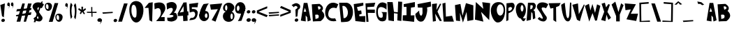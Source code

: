 SplineFontDB: 3.2
FontName: RacersFinal
FullName: RacersFont-Final
FamilyName: RacersFont
Weight: Regular
Copyright: Copyright (c) 2020, Davide Azzaretto/Envy
UComments: "2020-7-29: Created with FontForge (http://fontforge.org)"
Version: 001.000
ItalicAngle: 0
UnderlinePosition: -100
UnderlineWidth: 50
Ascent: 800
Descent: 200
InvalidEm: 0
LayerCount: 2
Layer: 0 0 "Sfondo" 1
Layer: 1 0 "Fore" 0
XUID: [1021 7 -371634410 3782331]
StyleMap: 0x0000
FSType: 0
OS2Version: 0
OS2_WeightWidthSlopeOnly: 0
OS2_UseTypoMetrics: 1
CreationTime: 1596040100
ModificationTime: 1596721164
PfmFamily: 17
TTFWeight: 400
TTFWidth: 5
LineGap: 90
VLineGap: 0
OS2TypoAscent: 0
OS2TypoAOffset: 1
OS2TypoDescent: 0
OS2TypoDOffset: 1
OS2TypoLinegap: 90
OS2WinAscent: 0
OS2WinAOffset: 1
OS2WinDescent: 0
OS2WinDOffset: 1
HheadAscent: 0
HheadAOffset: 1
HheadDescent: 0
HheadDOffset: 1
OS2Vendor: 'PfEd'
MarkAttachClasses: 1
DEI: 91125
LangName: 1033
Encoding: UnicodeFull
UnicodeInterp: none
NameList: AGL For New Fonts
DisplaySize: -48
AntiAlias: 1
FitToEm: 0
WinInfo: 0 38 14
BeginPrivate: 0
EndPrivate
BeginChars: 1114112 238

StartChar: E
Encoding: 69 69 0
Width: 434
Flags: W
HStem: 710 20G<216.2 353.588>
LayerCount: 2
Fore
SplineSet
11 680 m 5
 353 730 l 5
 356 628 l 29
 124 566 l 5
 168 432 l 5
 278 448 l 29
 296 324 l 29
 208 294 l 5
 214 234 l 5
 424 242 l 5
 422 20 l 29
 70 58 l 29
 11 680 l 5
EndSplineSet
Validated: 1
EndChar

StartChar: T
Encoding: 84 84 1
Width: 450
Flags: W
VStem: 181 96<86 532> 182 102<86 532>
LayerCount: 2
Fore
SplineSet
182 86 m 25x40
 284 18 l 25x40
 277 564 l 1
 385 606 l 25
 443 714 l 25
 11 706 l 25
 77 512 l 25
 181 532 l 1x80
 182 86 l 25x40
EndSplineSet
Validated: 9
EndChar

StartChar: A
Encoding: 65 65 2
Width: 390
Flags: W
LayerCount: 2
Fore
SplineSet
118 394 m 29
 165 536 l 5
 211 396 l 5
 118 394 l 29
18 70 m 5
 192 40 l 29
 191 260 l 5
 245 192 l 5
 262 38 l 29
 374 82 l 5
 254 718 l 5
 122 718 l 5
 18 70 l 5
EndSplineSet
Validated: 9
EndChar

StartChar: O
Encoding: 79 79 3
Width: 546
Flags: W
HStem: 0 254<201 388>
LayerCount: 2
Fore
SplineSet
230 460 m 0
 230 346 286 254 354 254 c 0
 422 254 478 346 478 460 c 0
 478 574 422 666 354 666 c 0
 286 666 230 574 230 460 c 0
19 399 m 0
 8.0703125 562.940429688 84 726 254 746 c 0
 421.842773438 765.74609375 550 674 530 398 c 0
 514.388671875 182.564453125 429 0 260 0 c 0
 142 0 30 234 19 399 c 0
EndSplineSet
Validated: 33
EndChar

StartChar: N
Encoding: 78 78 4
Width: 576
Flags: W
HStem: 726 20G<56.0062 78.44> 726 20G<56.0062 78.44 288.279 450.882>
LayerCount: 2
Fore
SplineSet
25 102 m 1x80
 57 746 l 1
 325 496 l 1
 285 740 l 1
 567 706 l 1
 535 84 l 1
 245 386 l 1
 327 28 l 1
 25 102 l 1x80
EndSplineSet
Validated: 1
EndChar

StartChar: R
Encoding: 82 82 5
Width: 372
Flags: W
HStem: 621.62 90.3799<162.1 241.393>
LayerCount: 2
Fore
SplineSet
152.349609375 472.139648438 m 5
 192.650390625 480.219726562 214.279296875 475.389648438 234.25 528.700195312 c 4
 259.599609375 596.370117188 236.200195312 606.469726562 226.450195312 620.610351562 c 5
 162.099609375 621.620117188 l 5
 152.349609375 472.139648438 l 5
22 48 m 25
 73 712 l 1
 269 712 l 17
 309 702 333 678 345 642 c 24
 361 594 353 560 335 514 c 24
 321 477 294 469 267 440 c 25
 315 396 l 1
 336 142 l 25
 252 106 l 25
 235 320 l 1
 193 376 l 1
 176 86 l 25
 22 48 l 25
EndSplineSet
Validated: 33
EndChar

StartChar: I
Encoding: 73 73 6
Width: 460
Flags: W
HStem: 16 21G<243.739 423.083> 724 20G<346.436 449.22> 724 20G<346.436 449.22>
VStem: 149 160<287.75 538> 151 150<260 502.25>
LayerCount: 2
Fore
SplineSet
422 16 m 25xc8
 12 62 l 25
 17 256 l 1
 151 260 l 25xc8
 149 566 l 25
 53 564 l 25
 49 666 l 1
 449 744 l 25
 451 562 l 1
 309 538 l 25xd0
 301 252 l 25
 435 256 l 1
 422 16 l 25xc8
EndSplineSet
Validated: 1
EndChar

StartChar: S
Encoding: 83 83 7
Width: 436
Flags: W
LayerCount: 2
Fore
SplineSet
41 501 m 0
 1.375 548.55078125 8.0634765625 631.143554688 63 685 c 0
 168.001953125 787.9375 380.540039062 721.489257812 422 662 c 0
 345 524 l 1
 273.319335938 558.92578125 165.846679688 579.775390625 191 491 c 0
 213.094726562 413.020507812 316 275 363 209 c 1
 396 128 330.376953125 34.935546875 249 39 c 0
 111.157226562 45.8857421875 46 142 46 142 c 1
 105 201 l 1
 105 201 351 -8 149 340 c 0
 41 501 l 0
EndSplineSet
Validated: 33
EndChar

StartChar: H
Encoding: 72 72 8
Width: 556
Flags: W
HStem: 720 20G<12.3393 205 400.289 545>
VStem: 56 194<68 172.533> 401 144<578.552 748>
LayerCount: 2
Fore
SplineSet
56 68 m 25
 11 740 l 1
 205 738 l 25
 251 380 l 25
 387 364 l 25
 401 758 l 25
 545 748 l 1
 516 46 l 25
 370 68 l 25
 381 314 l 1
 251 332 l 1
 250 38 l 25
 56 68 l 25
EndSplineSet
Validated: 1
EndChar

StartChar: D
Encoding: 68 68 9
Width: 520
Flags: W
HStem: 594 117<129 230.917>
LayerCount: 2
Fore
SplineSet
173 144 m 25
 197 148 235 154 235 154 c 0
 381 244 344 542 191 594 c 9
 129 592 l 25
 173 144 l 25
83 0 m 1
 13 710 l 1
 291 711 l 1
 592.61328125 652.172851562 559.346679688 65.8798828125 315 17 c 0
 315 17 206 0 83 0 c 1
EndSplineSet
Validated: 33
EndChar

StartChar: L
Encoding: 76 76 10
Width: 438
Flags: W
HStem: 690 20G<47 119.627> 690 20G<47 119.627>
VStem: 11 108<572.233 681.944>
LayerCount: 2
Fore
SplineSet
54 18 m 25xa0
 11 680 l 1
 119 710 l 25
 135 200 l 25
 355 232 l 1
 422 18 l 25
 54 18 l 25xa0
EndSplineSet
Validated: 1
EndChar

StartChar: F
Encoding: 70 70 11
Width: 374
Flags: W
HStem: 352 122<89 341> 568 136<69 252> 570 144<112 315>
LayerCount: 2
Fore
SplineSet
40 28 m 25xc0
 7 704 l 1xc0
 357 714 l 25
 315 570 l 25xa0
 69 568 l 25
 73 476 l 25
 343 474 l 25
 341 352 l 25
 89 356 l 1
 116 28 l 25
 40 28 l 25xc0
EndSplineSet
Validated: 1
EndChar

StartChar: C
Encoding: 67 67 12
Width: 494
Flags: W
LayerCount: 2
Fore
SplineSet
416 59 m 4
 370 156 l 5
 370 156 99 93 125 329 c 4
 158.728515625 635.154296875 417 522 417 522 c 4
 483 666 l 5
 -52.1611328125 991.02734375 -202.555664062 -88.5048828125 416 59 c 4
EndSplineSet
Validated: 41
EndChar

StartChar: M
Encoding: 77 77 13
Width: 690
Flags: W
VStem: 47 146<70 174.632>
LayerCount: 2
Fore
SplineSet
295 0 m 25
 425 390 l 25
 453 54 l 25
 669 94 l 25
 667 630 l 25
 403 710 l 25
 281 250 l 25
 205 680 l 25
 9 638 l 25
 47 70 l 25
 193 52 l 25
 189 354 l 25
 295 0 l 25
EndSplineSet
Validated: 9
EndChar

StartChar: U
Encoding: 85 85 14
Width: 390
Flags: W
HStem: 686 20G<104.405 141.258 325.829 375>
VStem: 327 48<594.462 706>
LayerCount: 2
Fore
SplineSet
11 632 m 1
 139 706 l 1
 188 272 l 17
 230 54 292 138 301 270 c 0
 327 714 l 9
 375 706 l 1
 374 228 l 1
 374 228 354 -8 228 24 c 0
 50.2705078125 69.1376953125 11 632 11 632 c 1
EndSplineSet
Validated: 33
EndChar

StartChar: G
Encoding: 71 71 15
Width: 404
Flags: W
LayerCount: 2
Fore
SplineSet
317 61 m 0
 -115.401367188 -117.344726562 -81 990 387 684 c 1
 385 463 l 0
 371.283203125 515.546875 84 686 76 431 c 0
 68.3408203125 186.872070312 144.329101562 161.079101562 219 179 c 0
 269 191 251 307 237 348 c 0
 197 384 l 9
 393 380 l 1
 379 169 l 1
 368 69 317 61 317 61 c 0
EndSplineSet
Validated: 33
EndChar

StartChar: backslash
Encoding: 92 92 16
Width: 370
Flags: W
LayerCount: 2
Fore
SplineSet
224 30 m 25
 360 32 l 25
 142 698 l 25
 12 700 l 25
 224 30 l 25
EndSplineSet
Validated: 9
EndChar

StartChar: slash
Encoding: 47 47 17
Width: 393
Flags: W
LayerCount: 2
Fore
SplineSet
31 30 m 1
 167 32 l 1
 369 698 l 1
 239 700 l 1
 31 30 l 1
EndSplineSet
Validated: 9
EndChar

StartChar: Y
Encoding: 89 89 18
Width: 466
Flags: W
LayerCount: 2
Fore
SplineSet
179 41 m 1
 307 41 l 1
 309 291 l 1
 445 637 l 1
 357 705 l 25
 261 383 l 1
 149 765 l 25
 15 659 l 25
 177 237 l 1
 179 41 l 1
EndSplineSet
Validated: 9
EndChar

StartChar: P
Encoding: 80 80 19
Width: 338
Flags: W
HStem: 42 21G<20.3096 64.7059> 688 20G<30 257>
VStem: 20 76<76 324 410 494.2> 30 69<235.8 324 410 520>
LayerCount: 2
Fore
SplineSet
99 410 m 1xd0
 161 418 186.275390625 421.217773438 217 474 c 0
 256 541 191 552 157 554 c 1
 97 520 l 1
 99 410 l 1xd0
101 324 m 1
 96 76 l 1
 20 42 l 1xe0
 30 688 l 1
 226 708 l 1
 288 696 300 674 312 638 c 0
 328 590 315.481445312 543.200195312 298 497 c 0
 284 460 253 419 226 390 c 1
 101 324 l 1
EndSplineSet
Validated: 33
EndChar

StartChar: W
Encoding: 87 87 20
Width: 578
Flags: W
LayerCount: 2
Fore
SplineSet
165 35 m 25
 283 345 l 25
 377 67 l 1
 441 75 l 25
 563 611 l 1
 445 665 l 25
 373 353 l 1
 279 679 l 1
 207 441 l 25
 155 685 l 1
 11 611 l 25
 165 35 l 25
EndSplineSet
Validated: 9
EndChar

StartChar: B
Encoding: 66 66 21
Width: 474
Flags: W
LayerCount: 2
Fore
SplineSet
144 127 m 1
 244 161 l 0
 296 289 203 291 203 291 c 1
 131 283 l 25
 144 127 l 1
249 469 m 0
 413 531 279 593 279 593 c 9
 223 587 l 25
 249 469 l 0
49 39 m 1
 9 667 l 1
 285 683 l 1
 285 683 505 571 365 425 c 0
 365 425 603 253 323 49 c 0
 323 49 157 49 49 39 c 1
EndSplineSet
Validated: 33
EndChar

StartChar: V
Encoding: 86 86 22
Width: 460
Flags: W
HStem: 669 20G<131.2 213.523>
LayerCount: 2
Fore
SplineSet
280 37 m 25
 176 91 l 1
 10 639 l 25
 212 689 l 1
 242 295 l 25
 424 651 l 1
 450 635 l 1
 280 37 l 25
EndSplineSet
Validated: 1
EndChar

StartChar: K
Encoding: 75 75 23
Width: 376
Flags: W
VStem: 44 110<53.6 122.5>
LayerCount: 2
Fore
SplineSet
44 33 m 25
 154 55 l 25
 126 325 l 25
 292 53 l 25
 364 59 l 25
 208 401 l 1
 342 679 l 1
 300 693 l 1
 170 459 l 1
 190 699 l 25
 12 677 l 25
 44 33 l 25
EndSplineSet
Validated: 9
EndChar

StartChar: J
Encoding: 74 74 24
Width: 596
Flags: W
LayerCount: 2
Fore
SplineSet
155 440 m 0
 17 314 l 1
 11 181 107.940429688 -17.837890625 271 42 c 0
 380 82 475 428 433 550 c 0
 433 550 542 578 579 589 c 1
 569 766 l 1
 93 674 l 1
 107 548 l 1
 271 544 l 1
 273 344 l 1
 235 142 141 308 155 440 c 0
EndSplineSet
Validated: 41
EndChar

StartChar: X
Encoding: 88 88 25
Width: 384
Flags: W
HStem: 685 20G<84.4444 155.176>
LayerCount: 2
Fore
SplineSet
170 31 m 1
 16 73 l 25
 126 373 l 1
 32 669 l 1
 150 705 l 1
 194 535 l 1
 278 657 l 1
 330 633 l 25
 242 369 l 1
 370 153 l 1
 276 77 l 1
 206 265 l 1
 170 31 l 1
EndSplineSet
Validated: 1
EndChar

StartChar: Q
Encoding: 81 81 26
Width: 385
Flags: W
HStem: 151 253<142.5 247.5> 652 83<142.5 259.652>
VStem: 14 169<436.265 618.922> 288 86<434.427 594.325>
LayerCount: 2
Fore
SplineSet
192 151 m 5
 252 202 l 4
 287 153 296 141 374 162 c 5
 320 64 l 4
 260 10 192 151 192 151 c 5
183 532 m 0
 183 469 213 404 236 404 c 0
 259 404 288 467 288 530 c 0
 288 593 257 652 234 652 c 0
 211 652 183 595 183 532 c 0
14 490 m 4
 14 651 93 735 192 735 c 4
 291 735 374 625 374 464 c 4
 374 303 291 151 192 151 c 4
 93 151 14 329 14 490 c 4
EndSplineSet
Validated: 37
EndChar

StartChar: Z
Encoding: 90 90 27
Width: 494
Flags: W
HStem: 678 20G<13.0968 277.667>
LayerCount: 2
Fore
SplineSet
37 450 m 25
 11 698 l 1
 411 668 l 25
 227 318 l 1
 487 322 l 1
 421 54 l 25
 73 116 l 1
 229 478 l 1
 37 450 l 25
EndSplineSet
Validated: 1
EndChar

StartChar: zero
Encoding: 48 48 28
Width: 560
Flags: W
HStem: 0 178<202.889 346> 646 136<171.828 229.036>
LayerCount: 2
Fore
SplineSet
105 418 m 4
 105 304 159 178 227 178 c 4
 295 178 289 304 289 418 c 4
 289 532 249 646 181 646 c 4
 113 646 105 532 105 418 c 4
33 386 m 4
 1 696 155.061523438 785.87109375 277 782 c 4
 403 778 553 684 533 408 c 4
 517.388671875 192.564453125 415 0 277 0 c 4
 149 0 55.1787109375 171.141601562 33 386 c 4
EndSplineSet
Validated: 33
EndChar

StartChar: one
Encoding: 49 49 29
Width: 349
Flags: W
VStem: 199 96<82 175.882>
LayerCount: 2
Fore
SplineSet
25 534 m 1
 165 538 l 1
 199 82 l 1
 295 28 l 1
 317 742 l 1
 177 720 l 1
 25 534 l 1
EndSplineSet
Validated: 9
EndChar

StartChar: two
Encoding: 50 50 30
Width: 448
Flags: W
HStem: 44 150<258.049 394> 676 20G<22 23.2727>
LayerCount: 2
Fore
SplineSet
36 476 m 0
 22 696 l 1
 22 696 346 824 408 590 c 0
 445.3515625 449.028320312 372 386 258 190 c 0
 258 190 325 193 394 194 c 9
 394 44 l 25
 86 46 l 1
 178 140 274 250 258 388 c 24
 247 480 202 584 36 476 c 0
EndSplineSet
Validated: 33
EndChar

StartChar: three
Encoding: 51 51 31
Width: 402
Flags: W
LayerCount: 2
Fore
SplineSet
353 668 m 0
 243.5390625 837.665039062 13 696 13 696 c 1
 27 476 l 0
 193 584 225 514 225 514 c 0
 283 438 107 274 107 274 c 0
 371 298 259.594726562 153.713867188 35 180 c 1
 41 82 l 0
 59 38 199 36 199 36 c 1
 379 66 444 167 358 333 c 0
 358 333 324 369 272 355 c 1
 348 433 409.922851562 579.768554688 353 668 c 0
EndSplineSet
Validated: 41
EndChar

StartChar: four
Encoding: 52 52 32
Width: 410
Flags: W
LayerCount: 2
Fore
SplineSet
224.25 393.08984375 m 1
 82.5 364.200195312 l 1
 219.4296875 597.827148438 l 1
 224.25 393.08984375 l 1
210.75 50.6904296875 m 1
 367.125 64.599609375 l 1
 357 259.33984375 l 1
 396.375 265.759765625 l 1
 389.625 410.209960938 l 1
 350.25 408.0703125 l 1
 328.875 737.629882812 l 1
 217.5 732.280273438 l 1
 10.5 333.169921875 l 1
 16.125 234.73046875 l 1
 199.5 247.5703125 l 25
 210.75 50.6904296875 l 1
EndSplineSet
Validated: 9
EndChar

StartChar: five
Encoding: 53 53 33
Width: 365
Flags: W
HStem: 693.72 20G<195.768 342.056>
VStem: 19.9199 325.26
LayerCount: 2
Fore
SplineSet
19.919921875 74.08984375 m 0
 75.1728515625 155.459960938 l 1
 107.490234375 160.610351562 157.712890625 145.268554688 191.932617188 186.360351562 c 0
 259.6953125 267.73046875 237.1796875 308.059570312 219.037109375 354.25 c 0
 191.932617188 423.259765625 40.76953125 352.190429688 40.76953125 352.190429688 c 0
 22.0048828125 670.459960938 l 1
 345.1796875 713.719726562 l 1
 319.1171875 546.860351562 l 1
 116.872070312 548.919921875 l 1
 116.872070312 481.969726562 l 1
 167.955078125 486.08984375 l 1
 247.184570312 484.030273438 327.45703125 443.860351562 326.415039062 343.950195312 c 0
 325.538085938 259.922851562 286.799804688 134.860351562 210.697265625 103.959960938 c 0
 134.956054688 73.20703125 19.919921875 74.08984375 19.919921875 74.08984375 c 0
EndSplineSet
Validated: 33
EndChar

StartChar: six
Encoding: 54 54 34
Width: 366
Flags: W
HStem: 44.9746 116.025<132.869 261.444> 338.905 88.3994<227.022 283.907> 671.4 20G<180.971 310.774>
VStem: 6.13379 199.92<178.441 252.347> 300.063 55.9307<179.518 324.005>
LayerCount: 2
Fore
SplineSet
206.053710938 249.400390625 m 0
 206.053710938 200.780273438 231.043945312 161 253.654296875 161 c 0
 276.263671875 161 300.063476562 199.674804688 300.063476562 248.294921875 c 0
 300.063476562 296.915039062 279.833984375 338.905273438 257.223632812 338.905273438 c 0
 234.614257812 338.905273438 206.053710938 298.01953125 206.053710938 249.400390625 c 0
7.32421875 236.139648438 m 1
 9.7041015625 377.580078125 82.2939453125 566.53515625 163.213867188 669.299804688 c 0
 350.043945312 691.400390625 l 1
 271.50390625 611.83984375 219.774414062 430.423828125 221.5234375 420.674804688 c 0
 221.5234375 420.674804688 90.6240234375 307.96484375 7.32421875 236.139648438 c 1
6.1337890625 236.139648438 m 0
 6.1337890625 341.115234375 84.6943359375 425.478515625 181.063476562 427.3046875 c 0
 297.68359375 429.514648438 354.803710938 396.365234375 355.994140625 236.139648438 c 0
 356.7734375 131.16796875 277.454101562 44.974609375 181.063476562 44.974609375 c 0
 84.673828125 44.974609375 6.1337890625 131.165039062 6.1337890625 236.139648438 c 0
EndSplineSet
Validated: 37
EndChar

StartChar: seven
Encoding: 55 55 35
Width: 470
Flags: W
HStem: 681.056 20G<232.145 447.327> 681.056 20G<232.145 447.327>
LayerCount: 2
Fore
SplineSet
49.697265625 470.64453125 m 25x40
 13.23828125 661.3671875 l 25
 454.515625 701.055664062 l 25
 214.389648438 32.9736328125 l 25
 77.35546875 91.4033203125 l 25
 298.622070312 490.48828125 l 25
 49.697265625 470.64453125 l 25x40
EndSplineSet
Validated: 1
EndChar

StartChar: eight
Encoding: 56 56 36
Width: 429
Flags: W
HStem: 36.9111 96.2598<152.213 328.853> 389.544 47.6533<96.0312 326.473> 629.716 88.6348<117.624 268.862>
VStem: 3.66406 270.436<148.519 327.43> 359.801 58.0869<152.391 328.822>
LayerCount: 2
Fore
SplineSet
80.794921875 540.12890625 m 0
 80.794921875 490.569335938 98.888671875 450.540039062 121.741210938 450.540039062 c 0
 144.594726562 450.540039062 162.688476562 490.569335938 162.688476562 540.12890625 c 0
 162.688476562 589.6875 144.594726562 629.715820312 121.741210938 629.715820312 c 0
 98.888671875 629.715820312 80.794921875 589.6875 80.794921875 540.12890625 c 0
274.099609375 238.0078125 m 0
 274.099609375 179.870117188 293.143554688 133.170898438 316.94921875 133.170898438 c 0
 340.755859375 133.170898438 359.80078125 179.870117188 359.80078125 238.0078125 c 0
 359.80078125 296.143554688 340.755859375 342.844726562 316.94921875 342.844726562 c 0
 293.143554688 342.844726562 274.099609375 296.143554688 274.099609375 238.0078125 c 0
3.6640625 240.866210938 m 0
 3.6640625 359.046875 91.2705078125 437.197265625 209.346679688 437.197265625 c 0
 327.424804688 437.197265625 417.887695312 367.624023438 417.887695312 249.444335938 c 0
 417.887695312 131.264648438 329.329101562 36.9111328125 211.251953125 36.9111328125 c 0
 93.173828125 36.9111328125 3.6640625 122.686523438 3.6640625 240.866210938 c 0
9.376953125 537.268554688 m 0
 15.0908203125 633.528320312 96.03125 718.350585938 211.251953125 718.350585938 c 0
 326.47265625 718.350585938 433.442382812 613.94921875 408.151367188 523.544921875 c 0
 381.62109375 428.71484375 326.47265625 389.543945312 211.251953125 389.543945312 c 0
 96.03125 389.543945312 3.787109375 443.081054688 9.376953125 537.268554688 c 0
EndSplineSet
Validated: 37
EndChar

StartChar: nine
Encoding: 57 57 37
Width: 392
Flags: W
HStem: 43 21G<163 243> 323.361 99.7891<91.7844 148.904>
VStem: 16.9961 58.1221<439.663 598.122>
LayerCount: 2
Fore
SplineSet
173.567382812 519.891601562 m 0
 175.47265625 573.428710938 150.848632812 618.120117188 127.161132812 618.922851562 c 0
 103.471679688 619.7265625 77.0224609375 577.984375 75.1181640625 524.446289062 c 0
 73.212890625 470.908203125 92.76171875 423.954101562 116.451171875 423.150390625 c 0
 140.138671875 422.34765625 171.663085938 466.354492188 173.567382812 519.891601562 c 0
383.540039062 527.39453125 m 1
 395 477 243 57 243 57 c 0
 115 43 l 1
 211 210 224.4140625 311.412109375 225 328 c 0
 225.009765625 328.276367188 225.002929688 328.504882812 224.979492188 328.681640625 c 0
 224.979492188 328.681640625 293.453125 451.26171875 383.540039062 527.39453125 c 1
383.540039062 527.39453125 m 0
 379.427734375 411.802734375 293.81640625 321.694335938 192.779296875 323.10546875 c 0
 189.102539062 323.157226562 185.482421875 323.241210938 181.920898438 323.361328125 c 0
 67.046875 327.25390625 12.1181640625 368.650390625 16.99609375 539.81640625 c 0
 17.0126953125 540.380859375 17.0302734375 540.943359375 17.05078125 541.505859375 c 0
 21.1357421875 656.330078125 107.262695312 747.51171875 207.7578125 744.106445312 c 0
 308.744140625 740.684570312 387.65234375 642.98828125 383.540039062 527.39453125 c 0
EndSplineSet
Validated: 37
EndChar

StartChar: Ccedilla
Encoding: 199 199 38
Width: 506
Flags: W
LayerCount: 2
Fore
SplineSet
177.739257812 -103.379882812 m 1
 177.739257812 -103.379882812 215.467773438 -5.26171875 284 -10 c 0
 339.1328125 -13.8125 373.319335938 -151.6796875 290.159179688 -179.049804688 c 0
 290.159179688 -179.049804688 279.379882812 -106.600585938 277.83984375 -100.16015625 c 1
 177.739257812 -103.379882812 l 1
424 59 m 0
 378 156 l 1
 378 156 107 93 133 329 c 0
 166.728515625 635.154296875 425 522 425 522 c 0
 491 666 l 1
 -44.1611328125 991.02734375 -194.555664062 -88.5048828125 424 59 c 0
EndSplineSet
Validated: 41
EndChar

StartChar: Ntilde
Encoding: 209 209 39
Width: 576
Flags: W
LayerCount: 2
Fore
SplineSet
152 742 m 1
 256 777 273 756 328 740 c 0
 387.447265625 722.706054688 428.870117188 709.05859375 466 740 c 0
 468 682 l 1
 421 661 379.5390625 658.798828125 328 678 c 0
 277 697 259 725 152 684 c 0
 152 742 l 1
17 -54 m 1
 49 590 l 1
 317 340 l 1
 277 584 l 1
 559 550 l 1
 527 -72 l 1
 237 230 l 1
 319 -128 l 1
 17 -54 l 1
EndSplineSet
Validated: 33
EndChar

StartChar: asciitilde
Encoding: 126 126 40
Width: 484
Flags: W
LayerCount: 2
Fore
SplineSet
15.9091796875 445.650390625 m 1
 164.369140625 511.362304688 188.63671875 471.935546875 267.149414062 441.895507812 c 0
 352.010742188 409.42578125 411.141601562 383.802734375 464.14453125 441.895507812 c 0
 467 333 l 1
 399.907226562 293.573242188 340.721679688 289.440429688 267.149414062 325.490234375 c 0
 194.346679688 361.163085938 168.65234375 413.732421875 15.9091796875 336.754882812 c 0
 15.9091796875 445.650390625 l 1
EndSplineSet
Validated: 33
EndChar

StartChar: question
Encoding: 63 63 41
Width: 334
Flags: W
VStem: 159 60<223 289.5>
LayerCount: 2
Fore
SplineSet
127.307617188 63.4619140625 m 0
 115 93 131.768554688 128.154296875 165 142 c 0
 198.23046875 155.846679688 235 143 247.307617188 113.461914062 c 0
 259.615234375 83.9228515625 242.845703125 48.76953125 209.615234375 34.9228515625 c 0
 176.384765625 21.0771484375 139.615234375 33.9228515625 127.307617188 63.4619140625 c 0
13 639 m 0
 91 561 l 1
 109 590 145.416992188 629.78125 199 592 c 0
 257.5078125 550.74609375 196 502 150 478 c 0
 159 208 l 1
 219 223 l 1
 245 470 l 1
 328 499 346.643554688 617.856445312 283 665 c 0
 175 745 120 703 13 639 c 0
EndSplineSet
Validated: 41
EndChar

StartChar: period
Encoding: 46 46 42
Width: 158
Flags: W
LayerCount: 2
Fore
SplineSet
19.3076171875 49.4619140625 m 0
 7 79 23.7685546875 114.154296875 57 128 c 0
 90.23046875 141.846679688 127 129 139.307617188 99.4619140625 c 0
 151.615234375 69.9228515625 134.845703125 34.76953125 101.615234375 20.9228515625 c 0
 68.384765625 7.0771484375 31.615234375 19.9228515625 19.3076171875 49.4619140625 c 0
EndSplineSet
Validated: 33
EndChar

StartChar: colon
Encoding: 58 58 43
Width: 194
Flags: W
LayerCount: 2
Fore
SplineSet
27.3916015625 63.4482421875 m 4
 12.5 96.751953125 32.7890625 136.388671875 73 152 c 4
 113.208007812 167.612304688 157.69921875 153.126953125 172.591796875 119.823242188 c 4
 187.484375 86.517578125 167.192382812 46.8828125 126.984375 31.2705078125 c 4
 86.775390625 15.6591796875 42.2841796875 30.142578125 27.3916015625 63.4482421875 c 4
36.3076171875 367.461914062 m 4
 24 397 40.7685546875 432.154296875 74 446 c 4
 107.23046875 459.846679688 144 447 156.307617188 417.461914062 c 4
 168.615234375 387.922851562 151.845703125 352.76953125 118.615234375 338.922851562 c 4
 85.384765625 325.077148438 48.615234375 337.922851562 36.3076171875 367.461914062 c 4
EndSplineSet
Validated: 33
EndChar

StartChar: comma
Encoding: 44 44 44
Width: 186
Flags: W
LayerCount: 2
Fore
SplineSet
159 122 m 1
 176 75 182 45 105 -59 c 0
 82.015625 -90.0439453125 132 -6 127 39 c 0
 159 122 l 1
15.3916015625 63.4482421875 m 0
 0.5 96.751953125 20.7890625 136.388671875 61 152 c 0
 101.208007812 167.612304688 145.700195312 153.126953125 160.591796875 119.823242188 c 0
 175.484375 86.517578125 155.192382812 46.8818359375 114.984375 31.2705078125 c 0
 74.775390625 15.6591796875 30.2841796875 30.142578125 15.3916015625 63.4482421875 c 0
EndSplineSet
Validated: 37
EndChar

StartChar: quotesingle
Encoding: 39 39 45
Width: 210
Flags: W
HStem: 667.018 20G<140.234 149.42>
LayerCount: 2
Fore
SplineSet
144.569335938 687.017578125 m 5
 154.270507812 639.311523438 157.694335938 608.859375 113.75390625 503.295898438 c 4
 100.638671875 471.78515625 129.162109375 557.092773438 126.30859375 602.76953125 c 4
 144.569335938 687.017578125 l 5
62.6181640625 627.584960938 m 4
 54.12109375 661.390625 65.69921875 701.623046875 88.6455078125 717.46875 c 4
 111.58984375 733.31640625 136.98046875 718.612304688 145.477539062 684.80859375 c 4
 153.9765625 651.001953125 142.396484375 610.770507812 119.452148438 594.923828125 c 4
 96.5068359375 579.078125 71.1171875 593.778320312 62.6181640625 627.584960938 c 4
EndSplineSet
Validated: 37
EndChar

StartChar: exclam
Encoding: 33 33 46
Width: 196
Flags: W
HStem: 676 20G<118.448 173.504>
VStem: 11 164
LayerCount: 2
Fore
SplineSet
137 188 m 1
 73 226 l 1
 11 638 l 1
 175 696 l 1
 137 188 l 1
51.3076171875 49.4619140625 m 0
 39 79 55.7685546875 114.154296875 89 128 c 0
 122.23046875 141.846679688 159 129 171.307617188 99.4619140625 c 0
 183.615234375 69.9228515625 166.845703125 34.76953125 133.615234375 20.9228515625 c 0
 100.384765625 7.0771484375 63.615234375 19.9228515625 51.3076171875 49.4619140625 c 0
EndSplineSet
Validated: 33
EndChar

StartChar: semicolon
Encoding: 59 59 47
Width: 179
Flags: W
LayerCount: 2
Fore
SplineSet
19.3076171875 367.461914062 m 0
 7 397 23.7685546875 432.154296875 57 446 c 0
 90.23046875 459.846679688 127 447 139.307617188 417.461914062 c 0
 151.615234375 387.922851562 134.845703125 352.76953125 101.615234375 338.922851562 c 0
 68.384765625 325.077148438 31.615234375 337.922851562 19.3076171875 367.461914062 c 0
154 122 m 1
 171 75 177 45 100 -59 c 0
 77.015625 -90.0439453125 127 -6 122 39 c 0
 154 122 l 1
10.3916015625 63.4482421875 m 0
 -4.5 96.751953125 15.7890625 136.388671875 56 152 c 0
 96.2080078125 167.612304688 140.700195312 153.126953125 155.591796875 119.823242188 c 0
 170.484375 86.517578125 150.192382812 46.8818359375 109.984375 31.2705078125 c 0
 69.775390625 15.6591796875 25.2841796875 30.142578125 10.3916015625 63.4482421875 c 0
EndSplineSet
Validated: 37
EndChar

StartChar: Oslash
Encoding: 216 216 48
Width: 698
Flags: W
HStem: 0 254<329.524 474> 742 20G<633.451 662.538>
LayerCount: 2
Fore
SplineSet
316 460 m 0
 316 346 372 254 440 254 c 0
 508 254 564 346 564 460 c 0
 564 574 508 666 440 666 c 0
 372 666 316 574 316 460 c 0
105 399 m 0
 94.0703125 562.940429688 170 726 340 746 c 0
 507.842773438 765.74609375 636 674 616 398 c 0
 600.388671875 182.564453125 515 0 346 0 c 0
 228 0 116 234 105 399 c 0
21 44 m 25
 651 762 l 25
 681 710 l 25
 101 -42 l 25
 21 44 l 25
EndSplineSet
Validated: 37
EndChar

StartChar: a
Encoding: 97 97 49
Width: 390
Flags: W
LayerCount: 2
Fore
SplineSet
118 394 m 25
 165 536 l 1
 211 396 l 1
 118 394 l 25
18 70 m 1
 192 40 l 25
 191 260 l 1
 245 192 l 1
 262 38 l 25
 374 82 l 1
 254 718 l 1
 122 718 l 1
 18 70 l 1
EndSplineSet
Validated: 9
EndChar

StartChar: b
Encoding: 98 98 50
Width: 474
Flags: W
LayerCount: 2
Fore
SplineSet
144 127 m 1
 244 161 l 0
 296 289 203 291 203 291 c 1
 131 283 l 25
 144 127 l 1
249 469 m 0
 413 531 279 593 279 593 c 9
 223 587 l 25
 249 469 l 0
49 39 m 1
 9 667 l 1
 285 683 l 1
 285 683 505 571 365 425 c 0
 365 425 603 253 323 49 c 0
 323 49 157 49 49 39 c 1
EndSplineSet
Validated: 33
EndChar

StartChar: c
Encoding: 99 99 51
Width: 494
Flags: W
LayerCount: 2
Fore
SplineSet
416 59 m 0
 370 156 l 1
 370 156 99 93 125 329 c 0
 158.728515625 635.154296875 417 522 417 522 c 0
 483 666 l 1
 -52.1611328125 991.02734375 -202.555664062 -88.5048828125 416 59 c 0
EndSplineSet
Validated: 41
EndChar

StartChar: d
Encoding: 100 100 52
Width: 520
Flags: W
HStem: 594 117<129 230.917>
LayerCount: 2
Fore
SplineSet
173 144 m 25
 197 148 235 154 235 154 c 0
 381 244 344 542 191 594 c 9
 129 592 l 25
 173 144 l 25
83 0 m 1
 13 710 l 1
 291 711 l 1
 592.61328125 652.172851562 559.346679688 65.8798828125 315 17 c 0
 315 17 206 0 83 0 c 1
EndSplineSet
Validated: 33
EndChar

StartChar: e
Encoding: 101 101 53
Width: 434
Flags: W
HStem: 710 20G<216.2 353.588>
LayerCount: 2
Fore
SplineSet
11 680 m 1
 353 730 l 1
 356 628 l 25
 124 566 l 1
 168 432 l 1
 278 448 l 25
 296 324 l 25
 208 294 l 1
 214 234 l 1
 424 242 l 1
 422 20 l 25
 70 58 l 25
 11 680 l 1
EndSplineSet
Validated: 1
EndChar

StartChar: f
Encoding: 102 102 54
Width: 374
Flags: W
HStem: 352 122<89 341> 568 136<69 252> 570 144<112 315>
LayerCount: 2
Fore
SplineSet
40 28 m 25xc0
 7 704 l 1xc0
 357 714 l 25
 315 570 l 25xa0
 69 568 l 25
 73 476 l 25
 343 474 l 25
 341 352 l 25
 89 356 l 1
 116 28 l 25
 40 28 l 25xc0
EndSplineSet
Validated: 1
EndChar

StartChar: g
Encoding: 103 103 55
Width: 404
Flags: W
LayerCount: 2
Fore
SplineSet
317 61 m 0
 -115.401367188 -117.344726562 -81 990 387 684 c 1
 385 463 l 0
 371.283203125 515.546875 84 686 76 431 c 0
 68.3408203125 186.872070312 144.329101562 161.079101562 219 179 c 0
 269 191 251 307 237 348 c 0
 197 384 l 9
 393 380 l 1
 379 169 l 1
 368 69 317 61 317 61 c 0
EndSplineSet
Validated: 33
EndChar

StartChar: h
Encoding: 104 104 56
Width: 556
Flags: W
HStem: 738 20G<400.289 545>
VStem: 56 194<68 172.533> 401 144<578.552 748>
LayerCount: 2
Fore
SplineSet
56 68 m 25
 11 740 l 1
 205 738 l 25
 251 380 l 25
 387 364 l 25
 401 758 l 25
 545 748 l 1
 516 46 l 25
 370 68 l 25
 381 314 l 1
 251 332 l 1
 250 38 l 25
 56 68 l 25
EndSplineSet
Validated: 1
EndChar

StartChar: i
Encoding: 105 105 57
Width: 460
Flags: W
HStem: 16 21G<243.739 423.083> 724 20G<346.436 449.22>
VStem: 149 160<287.75 538> 151 150<260 502.25>
LayerCount: 2
Fore
SplineSet
422 16 m 25xd0
 12 62 l 25
 17 256 l 1
 151 260 l 25xd0
 149 566 l 25
 53 564 l 25
 49 666 l 1
 449 744 l 25
 451 562 l 1
 309 538 l 25xe0
 301 252 l 25
 435 256 l 1
 422 16 l 25xd0
EndSplineSet
Validated: 1
EndChar

StartChar: j
Encoding: 106 106 58
Width: 596
Flags: W
LayerCount: 2
Fore
SplineSet
155 440 m 0
 17 314 l 1
 11 181 107.940429688 -17.837890625 271 42 c 0
 380 82 475 428 433 550 c 0
 433 550 542 578 579 589 c 1
 569 766 l 1
 93 674 l 1
 107 548 l 1
 271 544 l 1
 273 344 l 1
 235 142 141 308 155 440 c 0
EndSplineSet
Validated: 41
EndChar

StartChar: k
Encoding: 107 107 59
Width: 376
Flags: W
VStem: 44 110<53.6 122.5>
LayerCount: 2
Fore
SplineSet
44 33 m 25
 154 55 l 25
 126 325 l 25
 292 53 l 25
 364 59 l 25
 208 401 l 1
 342 679 l 1
 300 693 l 1
 170 459 l 1
 190 699 l 25
 12 677 l 25
 44 33 l 25
EndSplineSet
Validated: 9
EndChar

StartChar: l
Encoding: 108 108 60
Width: 438
Flags: W
VStem: 11 108<572.233 681.944>
LayerCount: 2
Fore
SplineSet
54 18 m 25
 11 680 l 1
 119 710 l 25
 135 200 l 25
 355 232 l 1
 422 18 l 25
 54 18 l 25
EndSplineSet
Validated: 1
EndChar

StartChar: m
Encoding: 109 109 61
Width: 690
Flags: W
VStem: 47 146<70 174.632>
LayerCount: 2
Fore
SplineSet
295 0 m 25
 425 390 l 25
 453 54 l 25
 669 94 l 25
 667 630 l 25
 403 710 l 25
 281 250 l 25
 205 680 l 25
 9 638 l 25
 47 70 l 25
 193 52 l 25
 189 354 l 25
 295 0 l 25
EndSplineSet
Validated: 9
EndChar

StartChar: n
Encoding: 110 110 62
Width: 576
Flags: W
HStem: 726 20G<56.006 78.44>
LayerCount: 2
Fore
SplineSet
25 102 m 1
 57 746 l 1
 325 496 l 1
 285 740 l 1
 567 706 l 1
 535 84 l 1
 245 386 l 1
 327 28 l 1
 25 102 l 1
EndSplineSet
Validated: 1
EndChar

StartChar: o
Encoding: 111 111 63
Width: 546
Flags: W
HStem: 0 254<175.5 356.891> 666 118<175.5 376.789>
LayerCount: 2
Fore
SplineSet
230 460 m 0
 230 346 286 254 354 254 c 0
 422 254 478 346 478 460 c 0
 478 574 422 666 354 666 c 0
 286 666 230 574 230 460 c 0
19 399 m 0
 8.0703125 562.940429688 84 726 254 746 c 0
 421.842773438 765.74609375 550 674 530 398 c 0
 514.388671875 182.564453125 429 0 260 0 c 0
 142 0 30 234 19 399 c 0
EndSplineSet
Validated: 33
EndChar

StartChar: p
Encoding: 112 112 64
Width: 338
Flags: W
VStem: 20 76<76 324 410 494.2> 30 69<235.8 324 410 520>
LayerCount: 2
Fore
SplineSet
99 410 m 1x40
 161 418 186.275390625 421.217773438 217 474 c 0
 256 541 191 552 157 554 c 1
 97 520 l 1
 99 410 l 1x40
101 324 m 1
 96 76 l 1
 20 42 l 1x80
 30 688 l 1
 226 708 l 1
 288 696 300 674 312 638 c 0
 328 590 315.481445312 543.200195312 298 497 c 0
 284 460 253 419 226 390 c 1
 101 324 l 1
EndSplineSet
Validated: 33
EndChar

StartChar: q
Encoding: 113 113 65
Width: 385
Flags: W
HStem: 652 83<142.5 259.106>
VStem: 12 171<358.857 582.332> 289 83<359.67 581.385>
LayerCount: 2
Fore
SplineSet
192 151 m 1
 252 202 l 0
 287 153 296 141 374 162 c 1
 320 64 l 0
 260 10 192 151 192 151 c 1
183 532 m 0
 183 469 213 404 236 404 c 0
 259 404 288 467 288 530 c 0
 288 593 257 652 234 652 c 0
 211 652 183 595 183 532 c 0
14 490 m 0
 14 651 93 735 192 735 c 0
 291 735 374 625 374 464 c 0
 374 303 291 151 192 151 c 0
 93 151 14 329 14 490 c 0
EndSplineSet
Validated: 37
EndChar

StartChar: r
Encoding: 114 114 66
Width: 372
Flags: W
HStem: 644 68<136 257.989>
LayerCount: 2
Fore
SplineSet
152.349609375 472.139648438 m 5
 192.650390625 480.219726562 214.279296875 475.389648438 234.25 528.700195312 c 4
 259.599609375 596.370117188 236.200195312 606.469726562 226.450195312 620.610351562 c 5
 162.099609375 621.620117188 l 5
 152.349609375 472.139648438 l 5
22 48 m 25
 73 712 l 1
 269 712 l 17
 309 702 333 678 345 642 c 24
 361 594 353 560 335 514 c 24
 321 477 294 469 267 440 c 25
 315 396 l 1
 336 142 l 25
 252 106 l 25
 235 320 l 1
 193 376 l 1
 176 86 l 25
 22 48 l 25
EndSplineSet
Validated: 33
EndChar

StartChar: s
Encoding: 115 115 67
Width: 436
Flags: W
LayerCount: 2
Fore
SplineSet
41 501 m 0
 1.375 548.55078125 8.0634765625 631.143554688 63 685 c 0
 168.001953125 787.9375 380.540039062 721.489257812 422 662 c 0
 345 524 l 1
 273.319335938 558.92578125 165.846679688 579.775390625 191 491 c 0
 213.094726562 413.020507812 316 275 363 209 c 1
 396 128 330.376953125 34.935546875 249 39 c 0
 111.157226562 45.8857421875 46 142 46 142 c 1
 105 201 l 1
 105 201 351 -8 149 340 c 0
 41 501 l 0
EndSplineSet
Validated: 33
EndChar

StartChar: t
Encoding: 116 116 68
Width: 450
Flags: W
VStem: 181 96<86 532> 182 102<86 532>
LayerCount: 2
Fore
SplineSet
182 86 m 25x40
 284 18 l 25x40
 277 564 l 1
 385 606 l 25
 443 714 l 25
 11 706 l 25
 77 512 l 25
 181 532 l 1x80
 182 86 l 25x40
EndSplineSet
Validated: 9
EndChar

StartChar: u
Encoding: 117 117 69
Width: 390
Flags: W
VStem: 327 48<594.462 706>
LayerCount: 2
Fore
SplineSet
11 632 m 1
 139 706 l 1
 188 272 l 17
 230 54 292 138 301 270 c 0
 327 714 l 9
 375 706 l 1
 374 228 l 1
 374 228 354 -8 228 24 c 0
 50.2705078125 69.1376953125 11 632 11 632 c 1
EndSplineSet
Validated: 33
EndChar

StartChar: v
Encoding: 118 118 70
Width: 460
Flags: W
HStem: 37 21G<241.481 285.686>
LayerCount: 2
Fore
SplineSet
280 37 m 25
 176 91 l 1
 10 639 l 25
 212 689 l 1
 242 295 l 25
 424 651 l 1
 450 635 l 1
 280 37 l 25
EndSplineSet
Validated: 1
EndChar

StartChar: w
Encoding: 119 119 71
Width: 578
Flags: W
LayerCount: 2
Fore
SplineSet
165 35 m 25
 283 345 l 25
 377 67 l 1
 441 75 l 25
 563 611 l 1
 445 665 l 25
 373 353 l 1
 279 679 l 1
 207 441 l 25
 155 685 l 1
 11 611 l 25
 165 35 l 25
EndSplineSet
Validated: 9
EndChar

StartChar: x
Encoding: 120 120 72
Width: 384
Flags: W
HStem: 685 20G<84.4444 155.176>
LayerCount: 2
Fore
SplineSet
170 31 m 1
 16 73 l 25
 126 373 l 1
 32 669 l 1
 150 705 l 1
 194 535 l 1
 278 657 l 1
 330 633 l 25
 242 369 l 1
 370 153 l 1
 276 77 l 1
 206 265 l 1
 170 31 l 1
EndSplineSet
Validated: 1
EndChar

StartChar: y
Encoding: 121 121 73
Width: 466
Flags: W
LayerCount: 2
Fore
SplineSet
179 41 m 1
 307 41 l 1
 309 291 l 1
 445 637 l 1
 357 705 l 25
 261 383 l 1
 149 765 l 25
 15 659 l 25
 177 237 l 1
 179 41 l 1
EndSplineSet
Validated: 9
EndChar

StartChar: z
Encoding: 122 122 74
Width: 494
Flags: W
HStem: 678 20G<13.0968 277.667>
LayerCount: 2
Fore
SplineSet
37 450 m 25
 11 698 l 1
 411 668 l 25
 227 318 l 1
 487 322 l 1
 421 54 l 25
 73 116 l 1
 229 478 l 1
 37 450 l 25
EndSplineSet
Validated: 1
EndChar

StartChar: bracketleft
Encoding: 91 91 75
Width: 450
Flags: W
HStem: 32 48<277.125 411.583> 680 54<95 267.4> 686 58<134.6 367>
VStem: 35 60<248.8 680> 43 62<64 495.2>
LayerCount: 2
Fore
SplineSet
43 28 m 25xc8
 35 734 l 25xd0
 367 744 l 25
 369 686 l 25xb0
 95 680 l 25xd0
 105 64 l 25
 411 80 l 25
 415 32 l 25
 43 28 l 25xc8
EndSplineSet
Validated: 1
EndChar

StartChar: space
Encoding: 32 32 76
Width: 300
Flags: W
LayerCount: 2
Fore
Validated: 1
EndChar

StartChar: plus
Encoding: 43 43 77
Width: 378
Flags: W
HStem: 344 44<11 167 209 355>
VStem: 167 38<388 560> 175 36<208 344>
LayerCount: 2
Fore
SplineSet
11 350 m 25xa0
 11 388 l 25
 167 388 l 25
 163 560 l 25
 205 562 l 25
 205 386 l 25xc0
 357 388 l 25
 355 344 l 25
 209 346 l 25
 211 208 l 25
 175 206 l 25
 173 344 l 25
 11 350 l 25xa0
EndSplineSet
Validated: 1
EndChar

StartChar: hyphen
Encoding: 45 45 78
Width: 402
Flags: W
LayerCount: 2
Fore
SplineSet
33 320 m 5
 387 348 l 5
 383 392 l 5
 13 370 l 5
 33 320 l 5
EndSplineSet
Validated: 9
EndChar

StartChar: asterisk
Encoding: 42 42 79
Width: 330
Flags: W
HStem: 300 280
VStem: 141 54<464 580>
LayerCount: 2
Fore
SplineSet
119 408 m 25
 21 478 l 25
 51 528 l 25
 141 464 l 25
 139 580 l 25
 197 580 l 25
 195 464 l 25
 279 524 l 25
 305 482 l 25
 217 404 l 25
 267 324 l 25
 229 300 l 25
 167 394 l 25
 121 304 l 25
 81 332 l 25
 119 408 l 25
EndSplineSet
Validated: 1
EndChar

StartChar: grave
Encoding: 96 96 80
Width: 460
Flags: W
LayerCount: 2
Fore
SplineSet
134 770 m 5
 162 682 l 5
 244 682 l 5
 306 636 l 5
 380 654 l 5
 278 744 l 5
 134 770 l 5
EndSplineSet
Validated: 9
EndChar

StartChar: underscore
Encoding: 95 95 81
Width: 402
Flags: W
LayerCount: 2
Fore
SplineSet
35 18 m 5
 389 46 l 5
 385 90 l 5
 15 68 l 5
 35 18 l 5
EndSplineSet
Validated: 9
EndChar

StartChar: questiondown
Encoding: 191 191 82
Width: 334
Flags: W
VStem: 117 60<428.5 495>
LayerCount: 2
Fore
SplineSet
208.692382812 654.538085938 m 0
 221 625 204.231445312 589.845703125 171 576 c 0
 137.76953125 562.153320312 101 575 88.6923828125 604.538085938 c 0
 76.384765625 634.077148438 93.154296875 669.23046875 126.384765625 683.077148438 c 0
 159.615234375 696.922851562 196.384765625 684.077148438 208.692382812 654.538085938 c 0
323 79 m 0
 245 157 l 1
 227 128 190.583007812 88.21875 137 126 c 0
 78.4921875 167.25390625 140 216 186 240 c 0
 177 510 l 1
 117 495 l 1
 91 248 l 1
 8 219 -10.6435546875 100.143554688 53 53 c 0
 161 -27 216 15 323 79 c 0
EndSplineSet
Validated: 41
EndChar

StartChar: exclamdown
Encoding: 161 161 83
Width: 196
Flags: W
LayerCount: 2
Fore
SplineSet
137 517 m 5
 73 479 l 5
 11 67 l 5
 175 9 l 5
 137 517 l 5
51.3076171875 655.538085938 m 4
 39 626 55.7685546875 590.845703125 89 577 c 4
 122.23046875 563.153320312 159 576 171.307617188 605.538085938 c 4
 183.615234375 635.077148438 166.845703125 670.23046875 133.615234375 684.077148438 c 4
 100.384765625 697.922851562 63.615234375 685.077148438 51.3076171875 655.538085938 c 4
EndSplineSet
Validated: 41
EndChar

StartChar: equal
Encoding: 61 61 84
Width: 402
Flags: W
LayerCount: 2
Fore
SplineSet
33 320 m 1
 387 348 l 1
 383 392 l 1
 13 370 l 1
 33 320 l 1
36 227 m 1
 390 255 l 1
 386 299 l 1
 16 277 l 1
 36 227 l 1
EndSplineSet
Validated: 9
EndChar

StartChar: oslash
Encoding: 248 248 85
Width: 698
Flags: W
HStem: 0 254<330.478 442.891> 666 118<261.5 462.789> 742 20G<633.451 662.538>
LayerCount: 2
Fore
SplineSet
316 460 m 0xc0
 316 346 372 254 440 254 c 0
 508 254 564 346 564 460 c 0
 564 574 508 666 440 666 c 0
 372 666 316 574 316 460 c 0xc0
105 399 m 0
 94.0703125 562.940429688 170 726 340 746 c 0
 507.842773438 765.74609375 636 674 616 398 c 0
 600.388671875 182.564453125 515 0 346 0 c 0
 228 0 116 234 105 399 c 0
21 44 m 25
 651 762 l 25xa0
 681 710 l 25
 101 -42 l 25
 21 44 l 25
EndSplineSet
Validated: 37
EndChar

StartChar: bracketright
Encoding: 93 93 86
Width: 450
Flags: W
HStem: 32 48<36.4167 170.875> 680 54<180.6 353> 686 58<81 313.4>
VStem: 343 62<64 495.2> 353 60<248.8 680>
LayerCount: 2
Fore
SplineSet
405 28 m 25xd0
 413 734 l 25xc8
 81 744 l 25
 79 686 l 25xa8
 353 680 l 25xc8
 343 64 l 25
 37 80 l 25
 33 32 l 25
 405 28 l 25xd0
EndSplineSet
Validated: 9
EndChar

StartChar: braceleft
Encoding: 123 123 87
Width: 450
Flags: W
HStem: 32 48<277.125 411.583> 680 54<95 267.4> 686 58<134.6 367>
VStem: 35 60<248.8 680> 43 62<64 495.2>
LayerCount: 2
Fore
SplineSet
43 28 m 25xc8
 35 734 l 25xd0
 367 744 l 25
 369 686 l 25xb0
 95 680 l 25xd0
 105 64 l 25
 411 80 l 25
 415 32 l 25
 43 28 l 25xc8
EndSplineSet
Validated: 1
EndChar

StartChar: braceright
Encoding: 125 125 88
Width: 450
Flags: W
HStem: 32 48<36.4167 170.875> 680 54<180.6 353> 686 58<81 313.4>
VStem: 343 62<64 495.2> 353 60<248.8 680>
LayerCount: 2
Fore
SplineSet
405 28 m 25xd0
 413 734 l 25xc8
 81 744 l 25
 79 686 l 25xa8
 353 680 l 25xc8
 343 64 l 25
 37 80 l 25
 33 32 l 25
 405 28 l 25xd0
EndSplineSet
Validated: 9
EndChar

StartChar: Egrave
Encoding: 200 200 89
Width: 434
Flags: W
LayerCount: 2
Fore
SplineSet
121 762 m 5
 149 674 l 5
 231 674 l 5
 293 628 l 5
 367 646 l 5
 265 736 l 5
 121 762 l 5
11 568 m 1
 353 618 l 1
 356 516 l 25
 124 454 l 1
 168 320 l 1
 278 336 l 25
 296 212 l 25
 208 182 l 1
 214 122 l 1
 424 130 l 1
 422 -92 l 25
 70 -54 l 25
 11 568 l 1
EndSplineSet
Validated: 9
EndChar

StartChar: Eacute
Encoding: 201 201 90
Width: 434
Flags: W
LayerCount: 2
Fore
SplineSet
340 770 m 1
 312 682 l 1
 230 682 l 1
 168 636 l 1
 94 654 l 1
 196 744 l 1
 340 770 l 1
11 568 m 1
 353 618 l 1
 356 516 l 25
 124 454 l 1
 168 320 l 1
 278 336 l 25
 296 212 l 25
 208 182 l 1
 214 122 l 1
 424 130 l 1
 422 -92 l 25
 70 -54 l 25
 11 568 l 1
EndSplineSet
Validated: 1
EndChar

StartChar: Ecircumflex
Encoding: 202 202 91
Width: 434
Flags: W
HStem: 692 20G<208.616 252.211>
LayerCount: 2
Fore
SplineSet
120 674 m 1
 144 639 l 1
 233 712 l 1
 306 636 l 1
 346 676 l 1
 232 750 l 1
 120 674 l 1
11 568 m 1
 353 618 l 1
 356 516 l 25
 124 454 l 1
 168 320 l 1
 278 336 l 25
 296 212 l 25
 208 182 l 1
 214 122 l 1
 424 130 l 1
 422 -92 l 25
 70 -54 l 25
 11 568 l 1
EndSplineSet
Validated: 9
EndChar

StartChar: Edieresis
Encoding: 203 203 92
Width: 434
Flags: W
LayerCount: 2
Fore
SplineSet
354.421875 641.790039062 m 4
 331.8203125 632.341796875 305.680664062 646.934570312 296.026367188 674.581054688 c 4
 286.373046875 702.2265625 296.959960938 732.173828125 319.560546875 741.623046875 c 4
 342.162109375 751.071289062 368.301757812 736.4765625 377.956054688 708.83203125 c 4
 387.609375 681.186523438 377.022460938 651.23828125 354.421875 641.790039062 c 4
151 654 m 4
 130.97265625 646.232421875 107.763671875 658.340820312 99.154296875 681.208007812 c 4
 90.54296875 704.075195312 99.8798828125 728.807617188 119.90625 736.575195312 c 4
 139.934570312 744.34375 163.142578125 732.233398438 171.752929688 709.3671875 c 4
 180.36328125 686.5 171.028320312 661.767578125 151 654 c 4
11 568 m 1
 353 618 l 1
 356 516 l 25
 124 454 l 1
 168 320 l 1
 278 336 l 25
 296 212 l 25
 208 182 l 1
 214 122 l 1
 424 130 l 1
 422 -92 l 25
 70 -54 l 25
 11 568 l 1
EndSplineSet
Validated: 33
EndChar

StartChar: egrave
Encoding: 232 232 93
Width: 434
Flags: W
LayerCount: 2
Fore
SplineSet
121 762 m 5
 149 674 l 5
 231 674 l 5
 293 628 l 5
 367 646 l 5
 265 736 l 5
 121 762 l 5
11 568 m 1
 353 618 l 1
 356 516 l 25
 124 454 l 1
 168 320 l 1
 278 336 l 25
 296 212 l 25
 208 182 l 1
 214 122 l 1
 424 130 l 1
 422 -92 l 25
 70 -54 l 25
 11 568 l 1
EndSplineSet
Validated: 9
EndChar

StartChar: eacute
Encoding: 233 233 94
Width: 434
Flags: W
LayerCount: 2
Fore
SplineSet
340 770 m 1
 312 682 l 1
 230 682 l 1
 168 636 l 1
 94 654 l 1
 196 744 l 1
 340 770 l 1
11 568 m 1
 353 618 l 1
 356 516 l 25
 124 454 l 1
 168 320 l 1
 278 336 l 25
 296 212 l 25
 208 182 l 1
 214 122 l 1
 424 130 l 1
 422 -92 l 25
 70 -54 l 25
 11 568 l 1
EndSplineSet
Validated: 1
EndChar

StartChar: ecircumflex
Encoding: 234 234 95
Width: 434
Flags: W
HStem: 692 20G<208.616 252.211>
LayerCount: 2
Fore
SplineSet
120 674 m 1
 144 639 l 1
 233 712 l 1
 306 636 l 1
 346 676 l 1
 232 750 l 1
 120 674 l 1
11 568 m 1
 353 618 l 1
 356 516 l 25
 124 454 l 1
 168 320 l 1
 278 336 l 25
 296 212 l 25
 208 182 l 1
 214 122 l 1
 424 130 l 1
 422 -92 l 25
 70 -54 l 25
 11 568 l 1
EndSplineSet
Validated: 9
EndChar

StartChar: edieresis
Encoding: 235 235 96
Width: 434
Flags: W
HStem: 710 20G<216.2 353.588>
LayerCount: 2
Fore
SplineSet
354.421875 641.790039062 m 4
 331.8203125 632.341796875 305.680664062 646.934570312 296.026367188 674.581054688 c 4
 286.373046875 702.2265625 296.959960938 732.173828125 319.560546875 741.623046875 c 4
 342.162109375 751.071289062 368.301757812 736.4765625 377.956054688 708.83203125 c 4
 387.609375 681.186523438 377.022460938 651.23828125 354.421875 641.790039062 c 4
151 654 m 4
 130.97265625 646.232421875 107.763671875 658.340820312 99.154296875 681.208007812 c 4
 90.54296875 704.075195312 99.8798828125 728.807617188 119.90625 736.575195312 c 4
 139.934570312 744.34375 163.142578125 732.233398438 171.752929688 709.3671875 c 4
 180.36328125 686.5 171.028320312 661.767578125 151 654 c 4
11 568 m 1
 353 618 l 1
 356 516 l 25
 124 454 l 1
 168 320 l 1
 278 336 l 25
 296 212 l 25
 208 182 l 1
 214 122 l 1
 424 130 l 1
 422 -92 l 25
 70 -54 l 25
 11 568 l 1
EndSplineSet
Validated: 33
EndChar

StartChar: Ograve
Encoding: 210 210 97
Width: 546
Flags: W
HStem: -116 254<198 385>
LayerCount: 2
Fore
SplineSet
181 786 m 5
 209 698 l 5
 291 698 l 5
 353 652 l 5
 427 670 l 5
 325 760 l 5
 181 786 l 5
227 344 m 0
 227 230 283 138 351 138 c 0
 419 138 475 230 475 344 c 0
 475 458 419 550 351 550 c 0
 283 550 227 458 227 344 c 0
16 283 m 0
 5.0703125 446.940429688 81 610 251 630 c 0
 418.842773438 649.74609375 547 558 527 282 c 0
 511.388671875 66.564453125 426 -116 257 -116 c 0
 139 -116 27 118 16 283 c 0
EndSplineSet
Validated: 41
EndChar

StartChar: Oacute
Encoding: 211 211 98
Width: 546
Flags: W
HStem: -116 254<198 385> 700 76<314.333 361>
LayerCount: 2
Fore
SplineSet
151 654 m 1
 229 654 l 1
 281 688 l 1
 361 700 l 1
 409 776 l 1
 257 770 l 5
 151 654 l 1
227 344 m 0
 227 230 283 138 351 138 c 0
 419 138 475 230 475 344 c 0
 475 458 419 550 351 550 c 0
 283 550 227 458 227 344 c 0
16 283 m 0
 5.0703125 446.940429688 81 610 251 630 c 0
 418.842773438 649.74609375 547 558 527 282 c 0
 511.388671875 66.564453125 426 -116 257 -116 c 0
 139 -116 27 118 16 283 c 0
EndSplineSet
Validated: 41
EndChar

StartChar: Ocircumflex
Encoding: 212 212 99
Width: 546
Flags: W
HStem: -116 254<198 385> 704 20G<273.286 308.222>
LayerCount: 2
Fore
SplineSet
151 654 m 25
 229 654 l 25
 291 724 l 25
 353 652 l 25
 427 670 l 25
 287 780 l 25
 151 654 l 25
227 344 m 0
 227 230 283 138 351 138 c 0
 419 138 475 230 475 344 c 0
 475 458 419 550 351 550 c 0
 283 550 227 458 227 344 c 0
16 283 m 0
 5.0703125 446.940429688 81 610 251 630 c 0
 418.842773438 649.74609375 547 558 527 282 c 0
 511.388671875 66.564453125 426 -116 257 -116 c 0
 139 -116 27 118 16 283 c 0
EndSplineSet
Validated: 41
EndChar

StartChar: Otilde
Encoding: 213 213 100
Width: 546
Flags: W
HStem: -116 254<198 385>
LayerCount: 2
Fore
SplineSet
143.165039062 754.741210938 m 1
 241.1484375 802.7109375 257.165039062 773.928710938 308.983398438 752 c 0
 364.991210938 728.296875 404.017578125 709.591796875 439 752 c 0
 440.884765625 672.505859375 l 1
 396.603515625 643.724609375 357.541015625 640.708007812 308.983398438 667.024414062 c 0
 260.93359375 693.065429688 243.975585938 731.440429688 143.165039062 675.247070312 c 0
 143.165039062 754.741210938 l 1
227 344 m 0
 227 230 283 138 351 138 c 0
 419 138 475 230 475 344 c 0
 475 458 419 550 351 550 c 0
 283 550 227 458 227 344 c 0
16 283 m 0
 5.0703125 446.940429688 81 610 251 630 c 0
 418.842773438 649.74609375 547 558 527 282 c 0
 511.388671875 66.564453125 426 -116 257 -116 c 0
 139 -116 27 118 16 283 c 0
EndSplineSet
Validated: 33
EndChar

StartChar: Odieresis
Encoding: 214 214 101
Width: 546
Flags: W
HStem: -116 254<198 385>
LayerCount: 2
Fore
SplineSet
417.465820312 669.958007812 m 4
 394.864257812 660.509765625 368.724609375 675.102539062 359.0703125 702.749023438 c 4
 349.416992188 730.39453125 360.00390625 760.341796875 382.604492188 769.791015625 c 4
 405.206054688 779.239257812 431.345703125 764.64453125 441 737 c 4
 450.653320312 709.354492188 440.06640625 679.40625 417.465820312 669.958007812 c 4
214.043945312 682.16796875 m 4
 194.016601562 674.400390625 170.807617188 686.508789062 162.198242188 709.375976562 c 4
 153.586914062 732.243164062 162.923828125 756.975585938 182.950195312 764.743164062 c 4
 202.978515625 772.51171875 226.186523438 760.401367188 234.796875 737.53515625 c 4
 243.407226562 714.66796875 234.072265625 689.935546875 214.043945312 682.16796875 c 4
227 344 m 0
 227 230 283 138 351 138 c 0
 419 138 475 230 475 344 c 0
 475 458 419 550 351 550 c 0
 283 550 227 458 227 344 c 0
16 283 m 0
 5.0703125 446.940429688 81 610 251 630 c 0
 418.842773438 649.74609375 547 558 527 282 c 0
 511.388671875 66.564453125 426 -116 257 -116 c 0
 139 -116 27 118 16 283 c 0
EndSplineSet
Validated: 33
EndChar

StartChar: ograve
Encoding: 242 242 102
Width: 546
Flags: W
HStem: -116 254<198 385>
LayerCount: 2
Fore
SplineSet
181 786 m 1
 209 698 l 5
 291 698 l 1
 353 652 l 1
 427 670 l 1
 325 760 l 1
 181 786 l 1
227 344 m 0
 227 230 283 138 351 138 c 0
 419 138 475 230 475 344 c 0
 475 458 419 550 351 550 c 0
 283 550 227 458 227 344 c 0
16 283 m 0
 5.0703125 446.940429688 81 610 251 630 c 0
 418.842773438 649.74609375 547 558 527 282 c 0
 511.388671875 66.564453125 426 -116 257 -116 c 0
 139 -116 27 118 16 283 c 0
EndSplineSet
Validated: 41
EndChar

StartChar: oacute
Encoding: 243 243 103
Width: 546
Flags: W
HStem: -116 254<198 385> 700 76<314.333 361>
LayerCount: 2
Fore
SplineSet
151 654 m 1
 229 654 l 1
 281 688 l 1
 361 700 l 1
 409 776 l 1
 257 770 l 5
 151 654 l 1
227 344 m 0
 227 230 283 138 351 138 c 0
 419 138 475 230 475 344 c 0
 475 458 419 550 351 550 c 0
 283 550 227 458 227 344 c 0
16 283 m 0
 5.0703125 446.940429688 81 610 251 630 c 0
 418.842773438 649.74609375 547 558 527 282 c 0
 511.388671875 66.564453125 426 -116 257 -116 c 0
 139 -116 27 118 16 283 c 0
EndSplineSet
Validated: 41
EndChar

StartChar: ocircumflex
Encoding: 244 244 104
Width: 546
Flags: W
HStem: -116 254<198 385> 704 20G<273.286 308.222>
LayerCount: 2
Fore
SplineSet
151 654 m 25
 229 654 l 25
 291 724 l 25
 353 652 l 25
 427 670 l 25
 287 780 l 25
 151 654 l 25
227 344 m 0
 227 230 283 138 351 138 c 0
 419 138 475 230 475 344 c 0
 475 458 419 550 351 550 c 0
 283 550 227 458 227 344 c 0
16 283 m 0
 5.0703125 446.940429688 81 610 251 630 c 0
 418.842773438 649.74609375 547 558 527 282 c 0
 511.388671875 66.564453125 426 -116 257 -116 c 0
 139 -116 27 118 16 283 c 0
EndSplineSet
Validated: 41
EndChar

StartChar: otilde
Encoding: 245 245 105
Width: 546
Flags: W
HStem: -116 254<198 385>
LayerCount: 2
Fore
SplineSet
143.165039062 754.741210938 m 1
 241.1484375 802.7109375 257.165039062 773.928710938 308.983398438 752 c 0
 364.991210938 728.296875 404.017578125 709.591796875 439 752 c 0
 440.884765625 672.505859375 l 1
 396.603515625 643.724609375 357.541015625 640.708007812 308.983398438 667.024414062 c 0
 260.93359375 693.065429688 243.975585938 731.440429688 143.165039062 675.247070312 c 0
 143.165039062 754.741210938 l 1
227 344 m 0
 227 230 283 138 351 138 c 0
 419 138 475 230 475 344 c 0
 475 458 419 550 351 550 c 0
 283 550 227 458 227 344 c 0
16 283 m 0
 5.0703125 446.940429688 81 610 251 630 c 0
 418.842773438 649.74609375 547 558 527 282 c 0
 511.388671875 66.564453125 426 -116 257 -116 c 0
 139 -116 27 118 16 283 c 0
EndSplineSet
Validated: 33
EndChar

StartChar: odieresis
Encoding: 246 246 106
Width: 546
Flags: W
HStem: -116 254<198 385>
LayerCount: 2
Fore
SplineSet
417.465820312 669.958007812 m 0
 394.864257812 660.509765625 368.724609375 675.102539062 359.0703125 702.749023438 c 0
 349.416992188 730.39453125 360.00390625 760.341796875 382.604492188 769.791015625 c 0
 405.206054688 779.239257812 431.345703125 764.64453125 441 737 c 0
 450.653320312 709.354492188 440.06640625 679.40625 417.465820312 669.958007812 c 0
214.043945312 682.16796875 m 0
 194.016601562 674.400390625 170.807617188 686.508789062 162.198242188 709.375976562 c 0
 153.586914062 732.243164062 162.923828125 756.975585938 182.950195312 764.743164062 c 0
 202.978515625 772.51171875 226.186523438 760.401367188 234.796875 737.53515625 c 0
 243.407226562 714.66796875 234.072265625 689.935546875 214.043945312 682.16796875 c 0
227 344 m 0
 227 230 283 138 351 138 c 0
 419 138 475 230 475 344 c 0
 475 458 419 550 351 550 c 0
 283 550 227 458 227 344 c 0
16 283 m 0
 5.0703125 446.940429688 81 610 251 630 c 0
 418.842773438 649.74609375 547 558 527 282 c 0
 511.388671875 66.564453125 426 -116 257 -116 c 0
 139 -116 27 118 16 283 c 0
EndSplineSet
Validated: 33
EndChar

StartChar: uni00B2
Encoding: 178 178 107
Width: 262
Flags: W
HStem: 395.03 82.125<151.828 226.601> 732 20G<22 23.2786>
LayerCount: 2
Fore
SplineSet
29.7001953125 631.549804688 m 0
 22 752 l 1
 22 752 200.200195312 822.080078125 234.30078125 693.96484375 c 0
 254.84375 616.783203125 214.5 582.275390625 151.80078125 474.96484375 c 0
 151.80078125 474.96484375 188.650390625 476.607421875 226.600585938 477.155273438 c 9
 226.600585938 395.030273438 l 25
 57.2001953125 396.125 l 1
 107.80078125 447.58984375 160.600585938 507.815429688 151.80078125 583.370117188 c 24
 145.75 633.740234375 121 690.6796875 29.7001953125 631.549804688 c 0
EndSplineSet
Validated: 33
EndChar

StartChar: uni00B3
Encoding: 179 179 108
Width: 237
Flags: W
LayerCount: 2
Fore
SplineSet
202.220703125 731.147460938 m 0
 140.3359375 827.204101562 10 747 10 747 c 1
 17.9150390625 622.4453125 l 0
 111.763671875 683.58984375 129.85546875 643.959960938 129.85546875 643.959960938 c 0
 162.645507812 600.931640625 63.1435546875 508.08203125 63.1435546875 508.08203125 c 0
 212.397460938 521.669921875 149.413085938 439.981445312 22.4375 454.86328125 c 1
 25.830078125 399.379882812 l 0
 36.0068359375 374.469726562 115.15625 373.336914062 115.15625 373.336914062 c 1
 216.919921875 390.322265625 253.66796875 447.502929688 205.047851562 541.485351562 c 0
 205.047851562 541.485351562 185.825195312 561.8671875 156.426757812 553.940429688 c 1
 199.39453125 598.100585938 234.40234375 681.194335938 202.220703125 731.147460938 c 0
EndSplineSet
Validated: 41
EndChar

StartChar: acute
Encoding: 180 180 109
Width: 210
Flags: W
HStem: 666 20G<164.289 180.5>
LayerCount: 2
Fore
SplineSet
172 686 m 1
 189 639 195 609 118 505 c 0
 95.015625 473.956054688 145 558 140 603 c 0
 172 686 l 1
28.3916015625 627.448242188 m 0
 13.5 660.751953125 33.7890625 700.388671875 74 716 c 0
 114.208007812 731.612304688 158.700195312 717.126953125 173.591796875 683.823242188 c 0
 188.484375 650.517578125 168.192382812 610.881835938 127.984375 595.270507812 c 0
 87.775390625 579.659179688 43.2841796875 594.142578125 28.3916015625 627.448242188 c 0
EndSplineSet
Validated: 37
EndChar

StartChar: Agrave
Encoding: 192 192 110
Width: 390
Flags: W
LayerCount: 2
Fore
SplineSet
118 291 m 29
 165 433 l 5
 211 293 l 5
 118 291 l 29
18 -33 m 5
 192 -63 l 29
 191 157 l 5
 245 89 l 5
 262 -65 l 29
 374 -21 l 5
 254 615 l 5
 122 615 l 5
 18 -33 l 5
EndSplineSet
Validated: 9
EndChar

StartChar: Aacute
Encoding: 193 193 111
Width: 390
Flags: W
LayerCount: 2
Fore
SplineSet
134 770 m 5
 162 682 l 5
 244 682 l 5
 306 636 l 5
 380 654 l 5
 278 744 l 5
 134 770 l 5
118 291 m 25
 165 433 l 1
 211 293 l 1
 118 291 l 25
18 -33 m 1
 192 -63 l 25
 191 157 l 1
 245 89 l 1
 262 -65 l 25
 374 -21 l 1
 254 615 l 1
 122 615 l 1
 18 -33 l 1
EndSplineSet
Validated: 9
EndChar

StartChar: Acircumflex
Encoding: 194 194 112
Width: 390
Flags: W
LayerCount: 2
Fore
SplineSet
346 770 m 5
 318 682 l 5
 236 682 l 5
 174 636 l 5
 100 654 l 5
 202 744 l 5
 346 770 l 5
118 291 m 25
 165 433 l 1
 211 293 l 1
 118 291 l 25
18 -33 m 1
 192 -63 l 25
 191 157 l 1
 245 89 l 1
 262 -65 l 25
 374 -21 l 1
 254 615 l 1
 122 615 l 1
 18 -33 l 1
EndSplineSet
Validated: 9
EndChar

StartChar: Atilde
Encoding: 195 195 113
Width: 390
Flags: W
HStem: 700 20G<169.892 218.247>
LayerCount: 2
Fore
SplineSet
58 704 m 1
 94 646 l 1
 198 720 l 1
 280 639 l 1
 304 678 l 1
 190 755 l 1
 58 704 l 1
118 291 m 25
 165 433 l 1
 211 293 l 1
 118 291 l 25
18 -33 m 1
 192 -63 l 25
 191 157 l 1
 245 89 l 1
 262 -65 l 25
 374 -21 l 1
 254 615 l 1
 122 615 l 1
 18 -33 l 1
EndSplineSet
Validated: 9
EndChar

StartChar: Adieresis
Encoding: 196 196 114
Width: 390
Flags: W
LayerCount: 2
Fore
SplineSet
283.465820312 669.958007812 m 4
 260.864257812 660.509765625 234.724609375 675.102539062 225.0703125 702.749023438 c 4
 215.416992188 730.39453125 226.00390625 760.341796875 248.604492188 769.791015625 c 4
 271.206054688 779.239257812 297.345703125 764.64453125 307 737 c 4
 316.653320312 709.354492188 306.06640625 679.40625 283.465820312 669.958007812 c 4
80.0439453125 682.16796875 m 4
 60.0166015625 674.400390625 36.8076171875 686.508789062 28.1982421875 709.375976562 c 4
 19.5869140625 732.243164062 28.923828125 756.975585938 48.9501953125 764.743164062 c 4
 68.978515625 772.51171875 92.1865234375 760.401367188 100.796875 737.53515625 c 4
 109.407226562 714.66796875 100.072265625 689.935546875 80.0439453125 682.16796875 c 4
118 291 m 25
 165 433 l 1
 211 293 l 1
 118 291 l 25
18 -33 m 1
 192 -63 l 25
 191 157 l 1
 245 89 l 1
 262 -65 l 25
 374 -21 l 1
 254 615 l 1
 122 615 l 1
 18 -33 l 1
EndSplineSet
Validated: 41
EndChar

StartChar: Aring
Encoding: 197 197 115
Width: 392
Flags: W
LayerCount: 2
Fore
SplineSet
118 291 m 25
 165 433 l 1
 211 293 l 1
 118 291 l 25
18 -33 m 1
 192 -63 l 25
 191 157 l 1
 245 89 l 1
 262 -65 l 25
 374 -21 l 1
 254 615 l 1
 122 615 l 1
 18 -33 l 1
146.48828125 683.234375 m 4
 154.919921875 663.590820312 180.106445312 655.048828125 202.869140625 664.255859375 c 4
 225.6328125 673.463867188 237.119140625 696.840820312 228.688476562 716.484375 c 4
 220.2578125 736.126953125 195.071289062 744.669921875 172.307617188 735.461914062 c 4
 149.544921875 726.254882812 138.057617188 702.876953125 146.48828125 683.234375 c 4
126.307617188 675.461914062 m 4
 114 705 130.768554688 740.154296875 164 754 c 4
 197.23046875 767.846679688 234 755 246.307617188 725.461914062 c 4
 258.615234375 695.922851562 241.845703125 660.76953125 208.615234375 646.922851562 c 4
 175.384765625 633.077148438 138.615234375 645.922851562 126.307617188 675.461914062 c 4
EndSplineSet
Validated: 41
EndChar

StartChar: agrave
Encoding: 224 224 116
Width: 390
Flags: W
LayerCount: 2
Fore
SplineSet
118 291 m 29
 165 433 l 5
 211 293 l 5
 118 291 l 29
18 -33 m 5
 192 -63 l 29
 191 157 l 5
 245 89 l 5
 262 -65 l 29
 374 -21 l 5
 254 615 l 5
 122 615 l 5
 18 -33 l 5
EndSplineSet
Validated: 9
EndChar

StartChar: aacute
Encoding: 225 225 117
Width: 390
Flags: W
LayerCount: 2
Fore
SplineSet
134 770 m 5
 162 682 l 5
 244 682 l 5
 306 636 l 5
 380 654 l 5
 278 744 l 5
 134 770 l 5
118 291 m 25
 165 433 l 1
 211 293 l 1
 118 291 l 25
18 -33 m 1
 192 -63 l 25
 191 157 l 1
 245 89 l 1
 262 -65 l 25
 374 -21 l 1
 254 615 l 1
 122 615 l 1
 18 -33 l 1
EndSplineSet
Validated: 9
EndChar

StartChar: acircumflex
Encoding: 226 226 118
Width: 390
Flags: W
LayerCount: 2
Fore
SplineSet
346 770 m 5
 318 682 l 5
 236 682 l 5
 174 636 l 5
 100 654 l 5
 202 744 l 5
 346 770 l 5
118 291 m 25
 165 433 l 1
 211 293 l 1
 118 291 l 25
18 -33 m 1
 192 -63 l 25
 191 157 l 1
 245 89 l 1
 262 -65 l 25
 374 -21 l 1
 254 615 l 1
 122 615 l 1
 18 -33 l 1
EndSplineSet
Validated: 9
EndChar

StartChar: atilde
Encoding: 227 227 119
Width: 390
Flags: W
HStem: 700 20G<169.892 218.247>
LayerCount: 2
Fore
SplineSet
58 704 m 1
 94 646 l 1
 198 720 l 1
 280 639 l 1
 304 678 l 1
 190 755 l 1
 58 704 l 1
118 291 m 25
 165 433 l 1
 211 293 l 1
 118 291 l 25
18 -33 m 1
 192 -63 l 25
 191 157 l 1
 245 89 l 1
 262 -65 l 25
 374 -21 l 1
 254 615 l 1
 122 615 l 1
 18 -33 l 1
EndSplineSet
Validated: 9
EndChar

StartChar: adieresis
Encoding: 228 228 120
Width: 390
Flags: W
LayerCount: 2
Fore
SplineSet
283.465820312 669.958007812 m 4
 260.864257812 660.509765625 234.724609375 675.102539062 225.0703125 702.749023438 c 4
 215.416992188 730.39453125 226.00390625 760.341796875 248.604492188 769.791015625 c 4
 271.206054688 779.239257812 297.345703125 764.64453125 307 737 c 4
 316.653320312 709.354492188 306.06640625 679.40625 283.465820312 669.958007812 c 4
80.0439453125 682.16796875 m 4
 60.0166015625 674.400390625 36.8076171875 686.508789062 28.1982421875 709.375976562 c 4
 19.5869140625 732.243164062 28.923828125 756.975585938 48.9501953125 764.743164062 c 4
 68.978515625 772.51171875 92.1865234375 760.401367188 100.796875 737.53515625 c 4
 109.407226562 714.66796875 100.072265625 689.935546875 80.0439453125 682.16796875 c 4
118 291 m 25
 165 433 l 1
 211 293 l 1
 118 291 l 25
18 -33 m 1
 192 -63 l 25
 191 157 l 1
 245 89 l 1
 262 -65 l 25
 374 -21 l 1
 254 615 l 1
 122 615 l 1
 18 -33 l 1
EndSplineSet
Validated: 41
EndChar

StartChar: Igrave
Encoding: 204 204 121
Width: 460
Flags: W
VStem: 153 160<185.75 436> 155 150<158 400.25>
LayerCount: 2
Fore
SplineSet
134 770 m 5x00
 162 682 l 5
 244 682 l 5
 306 636 l 5
 380 654 l 5
 278 744 l 5
 134 770 l 5x00
426 -86 m 25
 16 -40 l 25
 21 154 l 1
 155 158 l 25x40
 153 464 l 25
 57 462 l 25
 53 564 l 1
 453 642 l 25
 455 460 l 1
 313 436 l 25x80
 305 150 l 25x40
 439 154 l 1
 426 -86 l 25
EndSplineSet
Validated: 9
EndChar

StartChar: Iacute
Encoding: 205 205 122
Width: 460
Flags: W
VStem: 153 160<185.75 436> 155 150<158 400.25>
LayerCount: 2
Fore
SplineSet
424 776 m 5x00
 396 688 l 5
 314 688 l 5
 252 642 l 5
 178 660 l 5
 280 750 l 5
 424 776 l 5x00
426 -86 m 25
 16 -40 l 25
 21 154 l 1
 155 158 l 25x40
 153 464 l 25
 57 462 l 25
 53 564 l 1
 453 642 l 25
 455 460 l 1
 313 436 l 25x80
 305 150 l 25x40
 439 154 l 1
 426 -86 l 25
EndSplineSet
Validated: 1
EndChar

StartChar: Icircumflex
Encoding: 206 206 123
Width: 460
Flags: W
HStem: 690 20G<218.488 256.378> 690 20G<218.488 256.378>
VStem: 153 160<185.75 436> 155 150<158 400.25>
LayerCount: 2
Fore
SplineSet
110 664 m 1x80
 158 628 l 1
 238 710 l 1
 306 636 l 1
 380 654 l 1
 242 758 l 1
 110 664 l 1x80
426 -86 m 25
 16 -40 l 25
 21 154 l 1
 155 158 l 25x10
 153 464 l 25
 57 462 l 25
 53 564 l 1
 453 642 l 25
 455 460 l 1
 313 436 l 25x20
 305 150 l 25x10
 439 154 l 1
 426 -86 l 25
EndSplineSet
Validated: 9
EndChar

StartChar: Idieresis
Encoding: 207 207 124
Width: 460
Flags: W
VStem: 153 160<185.75 436> 155 150<158 400.25>
LayerCount: 2
Fore
SplineSet
365.421875 654.790039062 m 0x00
 342.8203125 645.341796875 316.680664062 659.934570312 307.026367188 687.581054688 c 0
 297.373046875 715.2265625 307.959960938 745.173828125 330.560546875 754.623046875 c 0
 353.162109375 764.071289062 379.301757812 749.4765625 388.956054688 721.83203125 c 0
 398.609375 694.186523438 388.022460938 664.23828125 365.421875 654.790039062 c 0x00
162 667 m 0
 141.97265625 659.232421875 118.763671875 671.340820312 110.154296875 694.208007812 c 0
 101.54296875 717.075195312 110.879882812 741.807617188 130.90625 749.575195312 c 0
 150.934570312 757.34375 174.142578125 745.233398438 182.752929688 722.3671875 c 0
 191.36328125 699.5 182.028320312 674.767578125 162 667 c 0
426 -86 m 25
 16 -40 l 25
 21 154 l 1
 155 158 l 25x40
 153 464 l 25
 57 462 l 25
 53 564 l 1
 453 642 l 25
 455 460 l 1
 313 436 l 25x80
 305 150 l 25x40
 439 154 l 1
 426 -86 l 25
EndSplineSet
Validated: 33
EndChar

StartChar: igrave
Encoding: 236 236 125
Width: 460
Flags: W
HStem: 16 21G<243.739 423.083> 724 20G<346.436 449.22>
VStem: 149 160<287.75 538> 151 150<260 502.25>
LayerCount: 2
Fore
SplineSet
134 770 m 5xc0
 162 682 l 5
 244 682 l 5
 306 636 l 5
 380 654 l 5
 278 744 l 5
 134 770 l 5xc0
426 -86 m 25
 16 -40 l 25
 21 154 l 1
 155 158 l 25
 153 464 l 25
 57 462 l 25
 53 564 l 1
 453 642 l 25
 455 460 l 1
 313 436 l 25
 305 150 l 25
 439 154 l 1
 426 -86 l 25
EndSplineSet
Validated: 9
EndChar

StartChar: iacute
Encoding: 237 237 126
Width: 460
Flags: W
HStem: 16 21G<243.739 423.083> 724 20G<346.436 449.22>
VStem: 149 160<287.75 538> 151 150<260 502.25>
LayerCount: 2
Fore
SplineSet
424 776 m 5xc0
 396 688 l 5
 314 688 l 5
 252 642 l 5
 178 660 l 5
 280 750 l 5
 424 776 l 5xc0
426 -86 m 25
 16 -40 l 25
 21 154 l 1
 155 158 l 25
 153 464 l 25
 57 462 l 25
 53 564 l 1
 453 642 l 25
 455 460 l 1
 313 436 l 25
 305 150 l 25
 439 154 l 1
 426 -86 l 25
EndSplineSet
Validated: 1
EndChar

StartChar: icircumflex
Encoding: 238 238 127
Width: 460
Flags: W
HStem: 16 21G<243.739 423.083> 724 20G<346.436 449.22>
VStem: 149 160<287.75 538> 151 150<260 502.25>
LayerCount: 2
Fore
SplineSet
110 664 m 1xc0
 158 628 l 1
 238 710 l 1
 306 636 l 1
 380 654 l 1
 242 758 l 1
 110 664 l 1xc0
426 -86 m 25
 16 -40 l 25
 21 154 l 1
 155 158 l 25
 153 464 l 25
 57 462 l 25
 53 564 l 1
 453 642 l 25
 455 460 l 1
 313 436 l 25
 305 150 l 25
 439 154 l 1
 426 -86 l 25
EndSplineSet
Validated: 9
EndChar

StartChar: idieresis
Encoding: 239 239 128
Width: 460
Flags: W
HStem: 16 21G<243.739 423.083> 724 20G<346.436 449.22>
VStem: 149 160<287.75 538> 151 150<260 502.25>
LayerCount: 2
Fore
SplineSet
365.421875 654.790039062 m 0xc0
 342.8203125 645.341796875 316.680664062 659.934570312 307.026367188 687.581054688 c 0
 297.373046875 715.2265625 307.959960938 745.173828125 330.560546875 754.623046875 c 0
 353.162109375 764.071289062 379.301757812 749.4765625 388.956054688 721.83203125 c 0
 398.609375 694.186523438 388.022460938 664.23828125 365.421875 654.790039062 c 0xc0
162 667 m 0
 141.97265625 659.232421875 118.763671875 671.340820312 110.154296875 694.208007812 c 0
 101.54296875 717.075195312 110.879882812 741.807617188 130.90625 749.575195312 c 0
 150.934570312 757.34375 174.142578125 745.233398438 182.752929688 722.3671875 c 0
 191.36328125 699.5 182.028320312 674.767578125 162 667 c 0
426 -86 m 25
 16 -40 l 25
 21 154 l 1
 155 158 l 25
 153 464 l 25
 57 462 l 25
 53 564 l 1
 453 642 l 25
 455 460 l 1
 313 436 l 25
 305 150 l 25
 439 154 l 1
 426 -86 l 25
EndSplineSet
Validated: 33
EndChar

StartChar: asciicircum
Encoding: 94 94 129
Width: 306
Flags: W
HStem: 706 20G<137.286 172.222>
LayerCount: 2
Fore
SplineSet
15 656 m 25
 93 656 l 25
 155 726 l 25
 217 654 l 25
 291 672 l 25
 151 782 l 25
 15 656 l 25
EndSplineSet
Validated: 9
EndChar

StartChar: quotedbl
Encoding: 34 34 130
Width: 350
Flags: W
HStem: 670 20G<140.234 149.42 270.665 279.851>
LayerCount: 2
Fore
SplineSet
275 690 m 1
 284.701171875 642.293945312 288.125 611.841796875 244.184570312 506.278320312 c 0
 231.069335938 474.767578125 259.592773438 560.075195312 256.739257812 605.751953125 c 0
 275 690 l 1
193.048828125 630.567382812 m 0
 184.551757812 664.373046875 196.129882812 704.60546875 219.076171875 720.451171875 c 0
 242.020507812 736.298828125 267.411132812 721.594726562 275.908203125 687.791015625 c 0
 284.407226562 653.984375 272.827148438 613.752929688 249.8828125 597.90625 c 0
 226.9375 582.060546875 201.547851562 596.760742188 193.048828125 630.567382812 c 0
144.569335938 687.017578125 m 1
 154.270507812 639.311523438 157.694335938 608.859375 113.75390625 503.295898438 c 0
 100.638671875 471.78515625 129.162109375 557.092773438 126.30859375 602.76953125 c 0
 144.569335938 687.017578125 l 1
62.6181640625 627.584960938 m 0
 54.12109375 661.390625 65.69921875 701.623046875 88.6455078125 717.46875 c 0
 111.58984375 733.31640625 136.98046875 718.612304688 145.477539062 684.80859375 c 0
 153.9765625 651.001953125 142.396484375 610.770507812 119.452148438 594.923828125 c 0
 96.5068359375 579.078125 71.1171875 593.778320312 62.6181640625 627.584960938 c 0
EndSplineSet
Validated: 37
EndChar

StartChar: ntilde
Encoding: 241 241 131
Width: 576
Flags: W
LayerCount: 2
Fore
SplineSet
152 742 m 1
 256 777 273 756 328 740 c 0
 387.447265625 722.706054688 428.870117188 709.05859375 466 740 c 0
 468 682 l 1
 421 661 379.5390625 658.798828125 328 678 c 0
 277 697 259 725 152 684 c 0
 152 742 l 1
17 -54 m 1
 49 590 l 1
 317 340 l 1
 277 584 l 1
 559 550 l 1
 527 -72 l 1
 237 230 l 1
 319 -128 l 1
 17 -54 l 1
EndSplineSet
Validated: 33
EndChar

StartChar: multiply
Encoding: 215 215 132
Width: 378
Flags: W
HStem: 226.409 285.128
VStem: 57.3691 287.357
LayerCount: 2
Fore
SplineSet
57.369140625 486.116210938 m 25
 85.6142578125 511.537109375 l 25
 189.973632812 395.583007812 l 25
 315.143554688 513.618164062 l 25
 344.7265625 483.737304688 l 25
 213.907226562 366 l 25
 317.076171875 254.357421875 l 25
 283.033203125 226.409179688 l 25
 186.8515625 336.268554688 l 25
 85.6142578125 242.46484375 l 25
 60.044921875 267.884765625 l 25
 161.282226562 361.688476562 l 25
 57.369140625 486.116210938 l 25
EndSplineSet
Validated: 1
EndChar

StartChar: divide
Encoding: 247 247 133
Width: 194
Flags: W
HStem: 396 61<10 186>
VStem: 6 180
LayerCount: 2
Fore
SplineSet
6 456 m 25
 186 457 l 25
 187 396 l 25
 10 398 l 25
 6 456 l 25
42.87890625 274.744140625 m 4
 31.337890625 302.885742188 47.0615234375 336.37890625 78.2255859375 349.5703125 c 4
 109.38671875 362.762695312 143.8671875 350.522460938 155.409179688 322.380859375 c 4
 166.950195312 294.237304688 151.224609375 260.74609375 120.063476562 247.553710938 c 4
 88.9013671875 234.362304688 54.419921875 246.600585938 42.87890625 274.744140625 c 4
49.7880859375 531.635742188 m 4
 40.25 556.595703125 53.24609375 586.30078125 79 598 c 4
 104.75390625 609.700195312 133.25 598.845703125 142.788085938 573.885742188 c 4
 152.327148438 548.924804688 139.330078125 519.220703125 113.577148438 507.520507812 c 4
 87.8232421875 495.8203125 59.3271484375 506.674804688 49.7880859375 531.635742188 c 4
EndSplineSet
Validated: 33
EndChar

StartChar: less
Encoding: 60 60 134
Width: 428
Flags: W
LayerCount: 2
Fore
SplineSet
367 198 m 29
 19 342 l 29
 19 440 l 29
 389 594 l 29
 391 522 l 29
 81 396 l 29
 409 266 l 29
 367 198 l 29
EndSplineSet
Validated: 1
EndChar

StartChar: greater
Encoding: 62 62 135
Width: 428
Flags: W
LayerCount: 2
Fore
SplineSet
65.56640625 606.840820312 m 25
 408.762695312 451.740234375 l 25
 405.615234375 353.791015625 l 25
 30.861328125 211.751953125 l 25
 31.173828125 283.779296875 l 25
 345.060546875 399.758789062 l 25
 21.404296875 540.224609375 l 25
 65.56640625 606.840820312 l 25
EndSplineSet
Validated: 1
EndChar

StartChar: bar
Encoding: 124 124 136
Width: 168
Flags: W
VStem: 47 76<100 642.5> 51 64<177.5 670>
LayerCount: 2
Fore
SplineSet
47 98 m 25x80
 123 100 l 25x80
 115 720 l 25
 51 670 l 25x40
 47 98 l 25x80
EndSplineSet
Validated: 9
EndChar

StartChar: dollar
Encoding: 36 36 137
Width: 436
Flags: W
LayerCount: 2
Fore
SplineSet
57 16 m 1
 327 759 l 5
 383 776 l 1
 116 8 l 1
 57 16 l 1
41 501 m 0
 1.375 548.55078125 8.0634765625 631.143554688 63 685 c 0
 168.001953125 787.9375 380.540039062 721.489257812 422 662 c 0
 345 524 l 1
 273.319335938 558.92578125 165.846679688 579.775390625 191 491 c 0
 213.094726562 413.020507812 316 275 363 209 c 1
 396 128 330.376953125 34.935546875 249 39 c 0
 111.157226562 45.8857421875 46 142 46 142 c 1
 105 201 l 1
 105 201 351 -8 149 340 c 0
 41 501 l 0
EndSplineSet
Validated: 37
EndChar

StartChar: percent
Encoding: 37 37 138
Width: 696
Flags: W
HStem: 31.4082 66.5723<474.055 571.097> 273.013 50.8643<455.93 523.006> 419.408 66.5723<94.0539 191.097> 661.013 50.8643<75.9291 143.005>
LayerCount: 2
Fore
SplineSet
447.29296875 187.740234375 m 0
 447.29296875 145.104492188 474.88671875 97.98046875 509.634765625 97.98046875 c 0
 544.3828125 97.98046875 541.31640625 145.104492188 541.31640625 187.740234375 c 0
 541.31640625 230.376953125 520.876953125 273.012695312 486.127929688 273.012695312 c 0
 451.380859375 273.012695312 447.29296875 230.376953125 447.29296875 187.740234375 c 0
410.5 175.772460938 m 0
 394.1484375 291.712890625 472.874023438 325.32421875 535.184570312 323.876953125 c 0
 599.5703125 322.380859375 676.220703125 287.224609375 666 184 c 0
 658.0234375 103.427734375 605.703125 31.408203125 535.184570312 31.408203125 c 0
 469.776367188 31.408203125 421.833984375 95.4150390625 410.5 175.772460938 c 0
67.2919921875 575.740234375 m 0
 67.2919921875 533.104492188 94.8857421875 485.98046875 129.633789062 485.98046875 c 0
 164.3828125 485.98046875 161.31640625 533.104492188 161.31640625 575.740234375 c 0
 161.31640625 618.376953125 140.875976562 661.012695312 106.127929688 661.012695312 c 0
 71.3798828125 661.012695312 67.2919921875 618.376953125 67.2919921875 575.740234375 c 0
30.5 563.772460938 m 0
 14.1474609375 679.712890625 92.8740234375 713.32421875 155.18359375 711.876953125 c 0
 219.5703125 710.380859375 296.219726562 675.224609375 286 572 c 0
 278.022460938 491.427734375 225.702148438 419.408203125 155.18359375 419.408203125 c 0
 89.7763671875 419.408203125 41.833984375 483.415039062 30.5 563.772460938 c 0
173 30 m 1
 309 32 l 1
 511 698 l 1
 381 700 l 1
 173 30 l 1
EndSplineSet
Validated: 41
EndChar

StartChar: parenleft
Encoding: 40 40 139
Width: 138
Flags: W
HStem: 688 20G<33 78.0233>
VStem: 63 48<192 208.874>
LayerCount: 2
Fore
SplineSet
63 112 m 1
 23 230 1 600 65 708 c 0
 121 622 l 1
 67 512 79 308 111 192 c 0
 63 112 l 1
EndSplineSet
Validated: 33
EndChar

StartChar: parenright
Encoding: 41 41 140
Width: 138
Flags: W
VStem: 27 48<194 210.874>
LayerCount: 2
Fore
SplineSet
75 114 m 1
 115 232 137 602 73 710 c 0
 17 624 l 1
 71 514 59 310 27 194 c 0
 75 114 l 1
EndSplineSet
Validated: 41
EndChar

StartChar: Eth
Encoding: 208 208 141
Width: 540
Flags: W
HStem: 594 117<149 250.917>
LayerCount: 2
Fore
SplineSet
6 338 m 1
 -14 388 l 1
 316 405 l 1
 320 361 l 1
 6 338 l 1
193 144 m 25
 217 148 255 154 255 154 c 0
 401 244 364 542 211 594 c 9
 149 592 l 25
 193 144 l 25
103 0 m 1
 33 710 l 1
 311 711 l 1
 612.61328125 652.172851562 579.346679688 65.8798828125 335 17 c 0
 335 17 226 0 103 0 c 1
EndSplineSet
Validated: 37
EndChar

StartChar: periodcentered
Encoding: 183 183 142
Width: 158
Flags: W
LayerCount: 2
Fore
SplineSet
22 399 m 4
 9.6923828125 428.538085938 26.4609375 463.692382812 59.6923828125 477.538085938 c 4
 92.9228515625 491.384765625 129.692382812 478.538085938 142 449 c 4
 154.307617188 419.4609375 137.538085938 384.307617188 104.307617188 370.4609375 c 4
 71.0771484375 356.615234375 34.3076171875 369.4609375 22 399 c 4
EndSplineSet
Validated: 33
EndChar

StartChar: ordmasculine
Encoding: 186 186 143
Width: 158
Flags: W
HStem: 594 28<31 125.478>
LayerCount: 2
Fore
SplineSet
19 594 m 25
 31 622 l 25
 125 628 l 25
 136 599 l 25
 19 594 l 25
41.1806640625 685.772460938 m 4
 49.6123046875 666.12890625 74.798828125 657.586914062 97.5615234375 666.793945312 c 4
 120.325195312 676.001953125 131.811523438 699.37890625 123.380859375 719.022460938 c 4
 114.950195312 738.665039062 89.763671875 747.208007812 67 738 c 4
 44.2373046875 728.79296875 32.75 705.415039062 41.1806640625 685.772460938 c 4
21 678 m 4
 8.6923828125 707.538085938 25.4609375 742.692382812 58.6923828125 756.538085938 c 4
 91.9228515625 770.384765625 128.692382812 757.538085938 141 728 c 4
 153.307617188 698.4609375 136.538085938 663.307617188 103.307617188 649.4609375 c 4
 70.0771484375 635.615234375 33.3076171875 648.4609375 21 678 c 4
EndSplineSet
Validated: 33
EndChar

StartChar: degree
Encoding: 176 176 144
Width: 158
Flags: W
LayerCount: 2
Fore
SplineSet
41.1806640625 685.772460938 m 4
 49.6123046875 666.12890625 74.798828125 657.586914062 97.5615234375 666.793945312 c 4
 120.325195312 676.001953125 131.811523438 699.37890625 123.380859375 719.022460938 c 4
 114.950195312 738.665039062 89.763671875 747.208007812 67 738 c 4
 44.2373046875 728.79296875 32.75 705.415039062 41.1806640625 685.772460938 c 4
21 678 m 4
 8.6923828125 707.538085938 25.4609375 742.692382812 58.6923828125 756.538085938 c 4
 91.9228515625 770.384765625 128.692382812 757.538085938 141 728 c 4
 153.307617188 698.4609375 136.538085938 663.307617188 103.307617188 649.4609375 c 4
 70.0771484375 635.615234375 33.3076171875 648.4609375 21 678 c 4
EndSplineSet
Validated: 33
EndChar

StartChar: brokenbar
Encoding: 166 166 145
Width: 112
Flags: W
VStem: 19 70<48 275.5> 27 60<182 308 382 719.25> 35 48<402.75 728>
LayerCount: 2
Fore
SplineSet
27 350 m 25x40
 81 382 l 25
 83 728 l 25
 35 772 l 25x20
 27 350 l 25x40
19 48 m 25x80
 89 26 l 25x80
 87 338 l 25
 27 308 l 25x40
 19 48 l 25x80
EndSplineSet
Validated: 9
EndChar

StartChar: section
Encoding: 167 167 146
Width: 436
Flags: W
LayerCount: 2
Fore
SplineSet
71 353.209960938 m 0
 41.28125 387.921875 46.297274547 448.215448465 87.5 487.530273438 c 0
 166.251953125 562.673828125 269.905273438 503.426757812 301 460 c 0
 299 370 l 1
 245.239257812 395.49609375 164.634765625 410.715820312 183.5 345.91015625 c 0
 200.071289062 288.985351562 277.25 188.229492188 312.5 140.049804688 c 1
 337.25 80.919921875 288.033203125 12.982421875 227 15.9501953125 c 0
 123.618164062 20.9765625 74.75 91.1396484375 74.75 91.1396484375 c 1
 119 134.209960938 l 1
 119 134.209960938 303.5 -18.3603515625 152 235.6796875 c 0
 71 353.209960938 l 0
129 593.209960938 m 0
 99.28125 627.921875 104.297851562 688.21484375 145.5 727.530273438 c 0
 224.251953125 802.673828125 383.655273438 754.166992188 414.75 710.740234375 c 0
 357 610 l 1
 303.239257812 635.49609375 222.634765625 650.715820312 241.5 585.91015625 c 0
 258.071289062 528.985351562 335.25 428.229492188 370.5 380.049804688 c 1
 395.25 320.919921875 346.033221226 252.982794146 285 255.950195312 c 0
 181.618164062 260.9765625 133 308 133 308 c 1
 164 341 l 5
 164 341 361.5 221.639648438 210 475.6796875 c 0
 129 593.209960938 l 0
EndSplineSet
Validated: 37
EndChar

StartChar: dieresis
Encoding: 168 168 147
Width: 334
Flags: W
HStem: 669.958 99.833
LayerCount: 2
Fore
SplineSet
283.465820312 669.958007812 m 4
 260.864257812 660.509765625 234.724609375 675.102539062 225.0703125 702.749023438 c 4
 215.416992188 730.39453125 226.00390625 760.341796875 248.604492188 769.791015625 c 4
 271.206054688 779.239257812 297.345703125 764.64453125 307 737 c 4
 316.653320312 709.354492188 306.06640625 679.40625 283.465820312 669.958007812 c 4
80.0439453125 682.16796875 m 4
 60.0166015625 674.400390625 36.8076171875 686.508789062 28.1982421875 709.375976562 c 4
 19.5869140625 732.243164062 28.923828125 756.975585938 48.9501953125 764.743164062 c 4
 68.978515625 772.51171875 92.1865234375 760.401367188 100.796875 737.53515625 c 4
 109.407226562 714.66796875 100.072265625 689.935546875 80.0439453125 682.16796875 c 4
EndSplineSet
Validated: 33
EndChar

StartChar: ordfeminine
Encoding: 170 170 148
Width: 158
Flags: W
HStem: 594 28<31 125.478> 713.73 21G<65.3329 81.7783> 717.516 20G<55.4806 92.2334>
VStem: 19 117
LayerCount: 2
Fore
SplineSet
53.1806640625 713.73046875 m 25xd0
 67.6328125 737.515625 l 1xb0
 81.7783203125 714.065429688 l 1
 53.1806640625 713.73046875 l 25xd0
22.4306640625 659.459960938 m 1
 75.935546875 654.435546875 l 25
 75.6279296875 691.28515625 l 1
 92.2333984375 679.895507812 l 1
 97.4609375 654.100585938 l 25
 131.900390625 661.469726562 l 1
 95 768 l 1
 54.41015625 768 l 1
 22.4306640625 659.459960938 l 1
19 594 m 25
 31 622 l 25
 125 628 l 25
 136 599 l 25
 19 594 l 25
EndSplineSet
Validated: 9
EndChar

StartChar: AE
Encoding: 198 198 149
Width: 390
Flags: W
HStem: 32 222<434.25 616> 38 208<408 591.75> 722 20G<193.087 547.588>
LayerCount: 2
Fore
SplineSet
262 38 m 25x60
 245 192 l 1
 191 260 l 1
 192 40 l 25
 18 70 l 1
 140 719 l 9
 547 742 l 1
 550 640 l 25
 318 578 l 1
 362 444 l 1
 472 460 l 25
 490 336 l 25
 402 306 l 1
 408 246 l 1x60
 618 254 l 1
 616 32 l 9xa0
 262 38 l 25x60
148 389 m 5
 240 329 l 1
 203 602 l 1
 148 389 l 5
EndSplineSet
Validated: 1
EndChar

StartChar: cent
Encoding: 162 162 150
Width: 494
Flags: W
VStem: 206.513 75.0498<8.5 722.642> 210.463 63.1992<100.358 749.5>
LayerCount: 2
Fore
SplineSet
206.512695312 5.900390625 m 29x80
 281.5625 8.5 l 29x80
 273.662109375 814.5 l 29
 210.462890625 749.5 l 29x40
 206.512695312 5.900390625 l 29x80
416 59 m 0
 370 156 l 1
 370 156 99 93 125 329 c 0
 158.728515625 635.154296875 417 522 417 522 c 0
 483 666 l 1
 -52.1611328125 991.02734375 -202.555664062 -88.5048828125 416 59 c 0
EndSplineSet
Validated: 37
EndChar

StartChar: yen
Encoding: 165 165 151
Width: 466
Flags: W
LayerCount: 2
Fore
SplineSet
61 194 m 1
 415 222 l 1
 411 266 l 1
 41 244 l 1
 61 194 l 1
65 304 m 1
 419 332 l 1
 415 376 l 1
 45 354 l 1
 65 304 l 1
179 41 m 1
 307 41 l 1
 309 291 l 1
 445 637 l 1
 357 705 l 25
 261 383 l 1
 149 765 l 25
 15 659 l 25
 177 237 l 1
 179 41 l 1
EndSplineSet
Validated: 5
EndChar

StartChar: registered
Encoding: 174 174 152
Width: 392
Flags: W
HStem: 494 37.0557<187 229.328>
LayerCount: 2
Fore
SplineSet
182.02734375 432.712890625 m 5
 202.581054688 436.025390625 213.611328125 434.044921875 223.796875 455.90234375 c 4
 236.724609375 483.647460938 224.791015625 487.788085938 219.818359375 493.5859375 c 5
 187 494 l 5
 182.02734375 432.712890625 l 5
115.548828125 258.815429688 m 29
 141.559570312 531.055664062 l 5
 241.51953125 531.055664062 l 21
 261.918945312 526.956054688 274.159179688 517.115234375 280.279296875 502.35546875 c 28
 288.439453125 482.67578125 284.359375 468.735351562 275.178710938 449.875976562 c 28
 268.0390625 434.706054688 254.26953125 431.42578125 240.499023438 419.53515625 c 29
 264.979492188 401.49609375 l 5
 275.689453125 297.35546875 l 29
 232.849609375 282.595703125 l 29
 224.178710938 370.3359375 l 5
 202.758789062 393.295898438 l 5
 194.088867188 274.395507812 l 29
 115.548828125 258.815429688 l 29
87.7177734375 383.51953125 m 4
 110.483398438 317.321289062 178.487304688 288.534179688 239.946289062 319.5625 c 4
 301.408203125 350.592773438 332.421875 429.373046875 309.659179688 495.572265625 c 4
 286.896484375 561.767578125 218.892578125 590.557617188 157.430664062 559.526367188 c 4
 95.970703125 528.499023438 64.955078125 449.71484375 87.7177734375 383.51953125 c 4
33.23046875 357.326171875 m 4
 0 456.870117188 45.275390625 575.33984375 135 622 c 4
 224.72265625 668.663085938 324 625.370117188 357.23046875 525.826171875 c 4
 390.4609375 426.280273438 345.18359375 307.813476562 255.4609375 261.150390625 c 4
 165.73828125 214.490234375 66.4609375 257.780273438 33.23046875 357.326171875 c 4
EndSplineSet
Validated: 37
EndChar

StartChar: copyright
Encoding: 169 169 153
Width: 392
Flags: W
LayerCount: 2
Fore
SplineSet
250.756835938 343.696289062 m 4
 234.798828125 370.431640625 l 5
 234.798828125 370.431640625 140.78515625 353.067382812 149.805664062 418.114257812 c 4
 161.505859375 502.498046875 251.103515625 471.310546875 251.103515625 471.310546875 c 4
 274 511 l 5
 88.345703125 600.5859375 36.171875 303.040039062 250.756835938 343.696289062 c 4
115.548828125 258.815429688 m 1049
87.7177734375 383.51953125 m 0
 110.483398438 317.321289062 178.487304688 288.534179688 239.946289062 319.5625 c 0
 301.408203125 350.592773438 332.421875 429.373046875 309.659179688 495.572265625 c 0
 286.896484375 561.767578125 218.892578125 590.557617188 157.430664062 559.526367188 c 0
 95.970703125 528.499023438 64.955078125 449.71484375 87.7177734375 383.51953125 c 0
33.23046875 357.326171875 m 0
 0 456.870117188 45.275390625 575.33984375 135 622 c 0
 224.72265625 668.663085938 324 625.370117188 357.23046875 525.826171875 c 0
 390.4609375 426.280273438 345.18359375 307.813476562 255.4609375 261.150390625 c 0
 165.73828125 214.490234375 66.4609375 257.780273438 33.23046875 357.326171875 c 0
EndSplineSet
Validated: 41
EndChar

StartChar: uni00B9
Encoding: 185 185 154
Width: 207
Flags: W
VStem: 124.84 59.5195<418.4 503.197>
LayerCount: 2
Fore
SplineSet
16.9599609375 671.520507812 m 1
 103.759765625 673.760742188 l 1
 124.83984375 418.400390625 l 1
 184.359375 388.16015625 l 1
 198 788 l 1
 111.200195312 775.680664062 l 1
 16.9599609375 671.520507812 l 1
EndSplineSet
Validated: 9
EndChar

StartChar: mu
Encoding: 181 181 155
Width: 400
Flags: W
VStem: 21 90<0 222> 37 86<358.412 600> 295 82<366.911 610>
LayerCount: 2
Fore
SplineSet
21 0 m 25xa0
 111 -80 l 25xa0
 109 222 l 1
 201 170 279 194 357 268 c 0
 386.912109375 296.377929688 377 610 377 610 c 1
 301 612 l 1
 295 392 l 1
 267 316 147 316 123 390 c 0
 121 612 l 1
 37 600 l 1x60
 21 0 l 25xa0
EndSplineSet
Validated: 41
EndChar

StartChar: paragraph
Encoding: 182 182 156
Width: 476
Flags: W
VStem: 14 282<479.424 678.686> 230 76<76 324> 331 76<86 628.5> 335 64<163.5 656>
LayerCount: 2
Fore
SplineSet
331 84 m 25x20
 407 86 l 25x20
 399 706 l 25
 335 656 l 25x10
 331 84 l 25x20
225 324 m 1
 230 76 l 1
 306 42 l 1x40
 296 688 l 1
 100 708 l 1
 38 696 26 674 14 638 c 0x80
 -2 590 10.5185546875 543.200195312 28 497 c 0
 42 460 73 419 100 390 c 1
 225 324 l 1
EndSplineSet
Validated: 41
EndChar

StartChar: ae
Encoding: 230 230 157
Width: 390
Flags: W
HStem: 32 222<434.25 616> 38 208<408 591.75> 722 20G<193.087 547.588>
LayerCount: 2
Fore
SplineSet
262 38 m 25x60
 245 192 l 1
 191 260 l 1
 192 40 l 25
 18 70 l 1
 140 719 l 9
 547 742 l 1
 550 640 l 25
 318 578 l 1
 362 444 l 1
 472 460 l 25
 490 336 l 25
 402 306 l 1
 408 246 l 1x60
 618 254 l 1
 616 32 l 9xa0
 262 38 l 25x60
148 389 m 5
 240 329 l 1
 203 602 l 1
 148 389 l 5
EndSplineSet
Validated: 1
EndChar

StartChar: ccedilla
Encoding: 231 231 158
Width: 506
Flags: W
LayerCount: 2
Fore
SplineSet
177.739257812 -103.379882812 m 5
 177.739257812 -103.379882812 215.467773438 -5.26171875 284 -10 c 4
 339.1328125 -13.8125 373.319335938 -151.6796875 290.159179688 -179.049804688 c 4
 290.159179688 -179.049804688 279.379882812 -106.600585938 277.83984375 -100.16015625 c 5
 177.739257812 -103.379882812 l 5
424 59 m 0
 378 156 l 1
 378 156 107 93 133 329 c 0
 166.728515625 635.154296875 425 522 425 522 c 0
 491 666 l 1
 -44.1611328125 991.02734375 -194.555664062 -88.5048828125 424 59 c 0
EndSplineSet
Validated: 41
EndChar

StartChar: eth
Encoding: 240 240 159
Width: 540
Flags: W
HStem: 594 117<149 250.917>
LayerCount: 2
Fore
SplineSet
6 338 m 1
 -14 388 l 1
 316 405 l 1
 320 361 l 1
 6 338 l 1
193 144 m 25
 217 148 255 154 255 154 c 0
 401 244 364 542 211 594 c 9
 149 592 l 25
 193 144 l 25
103 0 m 1
 33 710 l 1
 311 711 l 1
 612.61328125 652.172851562 579.346679688 65.8798828125 335 17 c 0
 335 17 226 0 103 0 c 1
EndSplineSet
Validated: 37
EndChar

StartChar: plusminus
Encoding: 177 177 160
Width: 402
Flags: W
HStem: 344 44<11 167 209 355>
VStem: 167 38<388 560> 175 36<208 344>
LayerCount: 2
Fore
SplineSet
11 350 m 29xa0
 11 388 l 29
 167 388 l 29
 163 560 l 29
 205 562 l 29
 205 386 l 29xc0
 357 388 l 29
 355 344 l 29
 209 346 l 29
 211 208 l 29
 175 206 l 29
 173 344 l 29
 11 350 l 29xa0
35 18 m 1
 389 46 l 1
 385 90 l 1
 15 68 l 1
 35 18 l 1
EndSplineSet
Validated: 9
EndChar

StartChar: Ugrave
Encoding: 217 217 161
Width: 390
Flags: W
HStem: 664 20G<326.829 376>
VStem: 328 48<564.462 676>
LayerCount: 2
Fore
SplineSet
56 778 m 1
 84 690 l 1
 166 690 l 1
 228 644 l 1
 302 662 l 1
 200 752 l 1
 56 778 l 1
12 602 m 5
 140 676 l 5
 189 242 l 21
 231 24 293 108 302 240 c 4
 328 684 l 13
 376 676 l 5
 375 198 l 5
 375 198 355 -38 229 -6 c 4
 51.2705078125 39.1376953125 12 602 12 602 c 5
EndSplineSet
Validated: 41
EndChar

StartChar: Uacute
Encoding: 218 218 162
Width: 390
Flags: W
HStem: 664 20G<326.829 376>
VStem: 328 48<564.462 676>
LayerCount: 2
Fore
SplineSet
417 798 m 1
 389 710 l 1
 307 710 l 1
 245 664 l 1
 171 682 l 1
 273 772 l 1
 417 798 l 1
12 602 m 1
 140 676 l 1
 189 242 l 17
 231 24 293 108 302 240 c 0
 328 684 l 9
 376 676 l 1
 375 198 l 1
 375 198 355 -38 229 -6 c 0
 51.2705078125 39.1376953125 12 602 12 602 c 1
EndSplineSet
Validated: 33
EndChar

StartChar: Ucircumflex
Encoding: 219 219 163
Width: 390
Flags: W
HStem: 710 20G<160.739 224.294 326.829 376>
VStem: 328 48<564.462 676>
LayerCount: 2
Fore
SplineSet
63 722 m 5
 111 684 l 1
 199 730 l 1
 285 662 l 1
 301 716 l 1
 201 778 l 1
 63 722 l 5
12 602 m 1
 140 676 l 1
 189 242 l 17
 231 24 293 108 302 240 c 0
 328 684 l 9
 376 676 l 1
 375 198 l 1
 375 198 355 -38 229 -6 c 0
 51.2705078125 39.1376953125 12 602 12 602 c 1
EndSplineSet
Validated: 41
EndChar

StartChar: Udieresis
Encoding: 220 220 164
Width: 390
Flags: W
HStem: 664 20G<326.829 376>
VStem: 328 48<564.462 676>
LayerCount: 2
Fore
SplineSet
340 713 m 4
 317.3984375 703.551757812 291.258789062 718.14453125 281.604492188 745.791015625 c 4
 271.951171875 773.436523438 282.538085938 803.383789062 305.138671875 812.833007812 c 4
 327.740234375 822.28125 353.879882812 807.686523438 363.534179688 780.041992188 c 4
 373.1875 752.396484375 362.600585938 722.448242188 340 713 c 4
136.578125 725.209960938 m 4
 116.55078125 717.442382812 93.341796875 729.55078125 84.732421875 752.41796875 c 4
 76.12109375 775.28515625 85.4580078125 800.017578125 105.484375 807.78515625 c 4
 125.512695312 815.553710938 148.720703125 803.443359375 157.331054688 780.577148438 c 4
 165.94140625 757.709960938 156.606445312 732.977539062 136.578125 725.209960938 c 4
12 602 m 1
 140 676 l 1
 189 242 l 17
 231 24 293 108 302 240 c 0
 328 684 l 9
 376 676 l 1
 375 198 l 1
 375 198 355 -38 229 -6 c 0
 51.2705078125 39.1376953125 12 602 12 602 c 1
EndSplineSet
Validated: 33
EndChar

StartChar: Yacute
Encoding: 221 221 165
Width: 466
Flags: W
HStem: 696 21G<175 275.957>
LayerCount: 2
Fore
SplineSet
421 830 m 5
 393 742 l 5
 311 742 l 5
 249 696 l 5
 175 714 l 5
 277 804 l 5
 421 830 l 5
179 41 m 1
 307 41 l 1
 309 291 l 1
 445 637 l 1
 357 705 l 25
 261 383 l 1
 149 765 l 25
 15 659 l 25
 177 237 l 1
 179 41 l 1
EndSplineSet
Validated: 9
EndChar

StartChar: ugrave
Encoding: 249 249 166
Width: 390
Flags: W
HStem: 664 20G<326.829 376>
VStem: 328 48<564.462 676>
LayerCount: 2
Fore
SplineSet
56 778 m 1
 84 690 l 1
 166 690 l 1
 228 644 l 1
 302 662 l 1
 200 752 l 1
 56 778 l 1
12 602 m 5
 140 676 l 5
 189 242 l 21
 231 24 293 108 302 240 c 4
 328 684 l 13
 376 676 l 5
 375 198 l 5
 375 198 355 -38 229 -6 c 4
 51.2705078125 39.1376953125 12 602 12 602 c 5
EndSplineSet
Validated: 41
EndChar

StartChar: uacute
Encoding: 250 250 167
Width: 390
Flags: W
HStem: 664 20G<326.829 376>
VStem: 328 48<564.462 676>
LayerCount: 2
Fore
SplineSet
417 798 m 1
 389 710 l 1
 307 710 l 1
 245 664 l 1
 171 682 l 1
 273 772 l 1
 417 798 l 1
12 602 m 1
 140 676 l 1
 189 242 l 17
 231 24 293 108 302 240 c 0
 328 684 l 9
 376 676 l 1
 375 198 l 1
 375 198 355 -38 229 -6 c 0
 51.2705078125 39.1376953125 12 602 12 602 c 1
EndSplineSet
Validated: 33
EndChar

StartChar: ucircumflex
Encoding: 251 251 168
Width: 390
Flags: W
HStem: 710 20G<160.739 224.294 326.829 376>
VStem: 328 48<564.462 676>
LayerCount: 2
Fore
SplineSet
63 722 m 5
 111 684 l 1
 199 730 l 1
 285 662 l 1
 301 716 l 1
 201 778 l 1
 63 722 l 5
12 602 m 1
 140 676 l 1
 189 242 l 17
 231 24 293 108 302 240 c 0
 328 684 l 9
 376 676 l 1
 375 198 l 1
 375 198 355 -38 229 -6 c 0
 51.2705078125 39.1376953125 12 602 12 602 c 1
EndSplineSet
Validated: 41
EndChar

StartChar: udieresis
Encoding: 252 252 169
Width: 390
Flags: W
HStem: 664 20G<326.829 376>
VStem: 328 48<564.462 676>
LayerCount: 2
Fore
SplineSet
340 713 m 4
 317.3984375 703.551757812 291.258789062 718.14453125 281.604492188 745.791015625 c 4
 271.951171875 773.436523438 282.538085938 803.383789062 305.138671875 812.833007812 c 4
 327.740234375 822.28125 353.879882812 807.686523438 363.534179688 780.041992188 c 4
 373.1875 752.396484375 362.600585938 722.448242188 340 713 c 4
136.578125 725.209960938 m 4
 116.55078125 717.442382812 93.341796875 729.55078125 84.732421875 752.41796875 c 4
 76.12109375 775.28515625 85.4580078125 800.017578125 105.484375 807.78515625 c 4
 125.512695312 815.553710938 148.720703125 803.443359375 157.331054688 780.577148438 c 4
 165.94140625 757.709960938 156.606445312 732.977539062 136.578125 725.209960938 c 4
12 602 m 1
 140 676 l 1
 189 242 l 17
 231 24 293 108 302 240 c 0
 328 684 l 9
 376 676 l 1
 375 198 l 1
 375 198 355 -38 229 -6 c 0
 51.2705078125 39.1376953125 12 602 12 602 c 1
EndSplineSet
Validated: 33
EndChar

StartChar: yacute
Encoding: 253 253 170
Width: 466
Flags: W
HStem: 696 21G<175 275.957>
LayerCount: 2
Fore
SplineSet
421 830 m 5
 393 742 l 5
 311 742 l 5
 249 696 l 5
 175 714 l 5
 277 804 l 5
 421 830 l 5
179 41 m 1
 307 41 l 1
 309 291 l 1
 445 637 l 1
 357 705 l 25
 261 383 l 1
 149 765 l 25
 15 659 l 25
 177 237 l 1
 179 41 l 1
EndSplineSet
Validated: 9
EndChar

StartChar: ydieresis
Encoding: 255 255 171
Width: 470
Flags: W
LayerCount: 2
Fore
SplineSet
369.465820312 678.958007812 m 0
 346.864257812 669.509765625 320.724609375 684.102539062 311.0703125 711.749023438 c 0
 301.416992188 739.39453125 312.00390625 769.341796875 334.604492188 778.791015625 c 0
 357.206054688 788.239257812 383.345703125 773.64453125 393 746 c 0
 402.653320312 718.354492188 392.06640625 688.40625 369.465820312 678.958007812 c 0
166.043945312 691.16796875 m 0
 146.016601562 683.400390625 122.807617188 695.508789062 114.198242188 718.375976562 c 0
 105.586914062 741.243164062 114.923828125 765.975585938 134.950195312 773.743164062 c 0
 154.978515625 781.51171875 178.186523438 769.401367188 186.796875 746.53515625 c 0
 195.407226562 723.66796875 186.072265625 698.935546875 166.043945312 691.16796875 c 0
187 -78 m 1
 315 -78 l 1
 317 172 l 1
 453 518 l 1
 365 586 l 25
 278 262 l 1
 166 644 l 25
 23 540 l 25
 185 118 l 1
 187 -78 l 1
EndSplineSet
Validated: 41
EndChar

StartChar: germandbls
Encoding: 223 223 172
Width: 474
Flags: W
HStem: 689.865 38.1348<119.915 199>
LayerCount: 2
Fore
SplineSet
129 42 m 25
 27 36 l 1
 70 728 l 1
 199 732 l 1
 199 732 526 462 365 425 c 0
 365 425 603 253 323 49 c 0
 323 49 270 70 236 83 c 1
 422.200195312 257.419921875 318.099609375 415.575195312 318.099609375 415.575195312 c 0
 442 476 192 691 192 691 c 1
 119.915039062 689.865234375 l 1
 93.330078125 82.98046875 l 1
 161.16015625 88.1103515625 l 25
 129 42 l 25
EndSplineSet
Validated: 524321
EndChar

StartChar: guillemotleft
Encoding: 171 171 173
Width: 428
Flags: W
LayerCount: 2
Fore
SplineSet
333 210 m 25
 211 344 l 1
 211 442 l 1
 355 606 l 1
 369 502 l 25
 273 398 l 1
 375 278 l 25
 333 210 l 25
141 208 m 25
 19 342 l 1
 19 440 l 1
 163 604 l 1
 177 500 l 25
 81 396 l 1
 183 276 l 25
 141 208 l 25
EndSplineSet
Validated: 1
EndChar

StartChar: guillemotright
Encoding: 187 187 174
Width: 428
Flags: W
LayerCount: 2
Fore
SplineSet
80 212 m 25
 202 346 l 1
 202 444 l 1
 58 608 l 1
 44 504 l 25
 140 400 l 1
 38 280 l 25
 80 212 l 25
272 210 m 25
 394 344 l 1
 394 442 l 1
 250 606 l 1
 236 502 l 25
 332 398 l 1
 230 278 l 25
 272 210 l 25
EndSplineSet
Validated: 9
EndChar

StartChar: macron
Encoding: 175 175 175
Width: 402
Flags: W
LayerCount: 2
Fore
SplineSet
37 711 m 1
 391 739 l 1
 387 783 l 1
 17 761 l 1
 37 711 l 1
EndSplineSet
Validated: 9
EndChar

StartChar: uni00AD
Encoding: 173 173 176
Width: 402
Flags: W
LayerCount: 2
Fore
SplineSet
77.16015625 376 m 1
 332.040039062 398.400390625 l 1
 329.16015625 433.599609375 l 1
 62.759765625 416 l 1
 77.16015625 376 l 1
EndSplineSet
Validated: 9
EndChar

StartChar: logicalnot
Encoding: 172 172 177
Width: 426
Flags: W
HStem: 402 56<45 353.5> 404 62<68.5 355>
VStem: 349 50<286.88 404>
LayerCount: 2
Fore
SplineSet
21 458 m 25xa0
 401 466 l 25
 399 280 l 25
 349 288 l 25
 355 404 l 25x60
 45 402 l 25
 21 458 l 25xa0
EndSplineSet
Validated: 1
EndChar

StartChar: aring
Encoding: 229 229 178
Width: 392
Flags: W
LayerCount: 2
Fore
SplineSet
118 291 m 25
 165 433 l 1
 211 293 l 1
 118 291 l 25
18 -33 m 1
 192 -63 l 25
 191 157 l 1
 245 89 l 1
 262 -65 l 25
 374 -21 l 1
 254 615 l 1
 122 615 l 1
 18 -33 l 1
146.48828125 683.234375 m 4
 154.919921875 663.590820312 180.106445312 655.048828125 202.869140625 664.255859375 c 4
 225.6328125 673.463867188 237.119140625 696.840820312 228.688476562 716.484375 c 4
 220.2578125 736.126953125 195.071289062 744.669921875 172.307617188 735.461914062 c 4
 149.544921875 726.254882812 138.057617188 702.876953125 146.48828125 683.234375 c 4
126.307617188 675.461914062 m 4
 114 705 130.768554688 740.154296875 164 754 c 4
 197.23046875 767.846679688 234 755 246.307617188 725.461914062 c 4
 258.615234375 695.922851562 241.845703125 660.76953125 208.615234375 646.922851562 c 4
 175.384765625 633.077148438 138.615234375 645.922851562 126.307617188 675.461914062 c 4
EndSplineSet
Validated: 41
EndChar

StartChar: cedilla
Encoding: 184 184 179
Width: 506
Flags: W
HStem: -179.05 169.05
LayerCount: 2
Fore
SplineSet
177.739257812 -103.379882812 m 5
 177.739257812 -103.379882812 215.467773438 -5.26171875 284 -10 c 4
 339.1328125 -13.8125 373.319335938 -151.6796875 290.159179688 -179.049804688 c 4
 290.159179688 -179.049804688 279.379882812 -106.600585938 277.83984375 -100.16015625 c 5
 177.739257812 -103.379882812 l 5
EndSplineSet
Validated: 33
EndChar

StartChar: Ccaron
Encoding: 268 268 180
Width: 494
Flags: W
HStem: 737 21G<228.165 263.242>
LayerCount: 2
Fore
SplineSet
386.765625 801.171875 m 25
 308.831054688 804.385742188 l 25
 244 737 l 25
 185.01953125 811.493164062 l 25
 110.340820312 796.557617188 l 25
 245.689453125 680.8828125 l 25
 386.765625 801.171875 l 25
418 -16 m 0
 372 81 l 1
 372 81 101 18 127 254 c 0
 160.728515625 560.154296875 419 447 419 447 c 0
 485 591 l 1
 -50.1611328125 916.02734375 -200.555664062 -163.504882812 418 -16 c 0
EndSplineSet
Validated: 524329
EndChar

StartChar: Aogonek
Encoding: 260 260 181
Width: 390
Flags: W
HStem: 698 20G<118.79 257.774>
LayerCount: 2
Fore
SplineSet
118 394 m 29
 211 396 l 5
 165 536 l 5
 118 394 l 29
245 192 m 1
 191 260 l 1
 192 40 l 25
 18 70 l 1
 122 718 l 1
 254 718 l 1
 374 82 l 9
 376 32 l 25
 344 9 l 25
 316 -13 l 25
 306 -40 l 25
 312 -71 l 25
 342 -95 l 25
 364 -107 l 25
 364 -123 l 25
 344 -134 l 25
 320 -143 l 25
 292 -141 l 25
 268 -129 l 1
 252 -106 l 1
 246 -77 l 1
 252 -44 l 1
 262 -8 l 1
 284 24 l 1
 274 36 l 1
 245 192 l 1
EndSplineSet
Validated: 1
EndChar

StartChar: aogonek
Encoding: 261 261 182
Width: 390
Flags: W
HStem: 698 20G<118.79 257.774>
LayerCount: 2
Fore
SplineSet
118 394 m 29
 211 396 l 5
 165 536 l 5
 118 394 l 29
245 192 m 1
 191 260 l 1
 192 40 l 25
 18 70 l 1
 122 718 l 1
 254 718 l 1
 374 82 l 9
 376 32 l 25
 344 9 l 25
 316 -13 l 25
 306 -40 l 25
 312 -71 l 25
 342 -95 l 25
 364 -107 l 25
 364 -123 l 25
 344 -134 l 25
 320 -143 l 25
 292 -141 l 25
 268 -129 l 1
 252 -106 l 1
 246 -77 l 1
 252 -44 l 1
 262 -8 l 1
 284 24 l 1
 274 36 l 1
 245 192 l 1
EndSplineSet
Validated: 1
EndChar

StartChar: Lslash
Encoding: 321 321 183
Width: 438
Flags: W
HStem: 690 20G<47 119.627> 690 20G<47 119.627>
VStem: 11 108<572.233 681.944>
LayerCount: 2
Fore
SplineSet
-27 361 m 29x20
 401 428 l 29
 370 366 l 29
 0 266 l 29
 -27 361 l 29x20
54 18 m 25
 11 680 l 1
 119 710 l 25xa0
 135 200 l 25
 355 232 l 1
 422 18 l 25
 54 18 l 25
EndSplineSet
Validated: 5
EndChar

StartChar: ccaron
Encoding: 269 269 184
Width: 494
Flags: W
HStem: 706 20G<137.286 172.222>
LayerCount: 2
Fore
SplineSet
386.765625 801.171875 m 25
 308.831054688 804.385742188 l 25
 244 737 l 25
 185.01953125 811.493164062 l 25
 110.340820312 796.557617188 l 25
 245.689453125 680.8828125 l 25
 386.765625 801.171875 l 25
418 -16 m 0
 372 81 l 1
 372 81 101 18 127 254 c 0
 160.728515625 560.154296875 419 447 419 447 c 0
 485 591 l 1
 -50.1611328125 916.02734375 -200.555664062 -163.504882812 418 -16 c 0
EndSplineSet
Validated: 524329
EndChar

StartChar: nacute
Encoding: 324 324 185
Width: 582
Flags: W
LayerCount: 2
Fore
SplineSet
401 771 m 1
 373 683 l 1
 291 683 l 1
 229 637 l 1
 155 655 l 1
 257 745 l 1
 401 771 l 1
23 -54 m 1
 55 590 l 1
 323 340 l 1
 283 584 l 1
 565 550 l 1
 533 -72 l 1
 243 230 l 1
 325 -128 l 1
 23 -54 l 1
EndSplineSet
Validated: 1
EndChar

StartChar: Ohungarumlaut
Encoding: 336 336 186
Width: 546
Flags: W
HStem: -116 254<198 385> 703 76<208.333 255 433 473>
LayerCount: 2
Fore
SplineSet
45 657 m 1
 123 657 l 1
 175 691 l 1
 255 703 l 1
 303 779 l 1
 151 773 l 1
 45 657 l 1
263 655 m 1
 341 655 l 1
 393 689 l 1
 473 701 l 1
 521 777 l 1
 369 771 l 1
 263 655 l 1
227 344 m 0
 227 230 283 138 351 138 c 0
 419 138 475 230 475 344 c 0
 475 458 419 550 351 550 c 0
 283 550 227 458 227 344 c 0
16 283 m 0
 5.0703125 446.940429688 81 610 251 630 c 0
 418.842773438 649.74609375 547 558 527 282 c 0
 511.388671875 66.564453125 426 -116 257 -116 c 0
 139 -116 27 118 16 283 c 0
EndSplineSet
Validated: 524329
EndChar

StartChar: Nacute
Encoding: 323 323 187
Width: 582
Flags: W
LayerCount: 2
Fore
SplineSet
401 771 m 1
 373 683 l 1
 291 683 l 1
 229 637 l 1
 155 655 l 1
 257 745 l 1
 401 771 l 1
23 -54 m 1
 55 590 l 1
 323 340 l 1
 283 584 l 1
 565 550 l 1
 533 -72 l 1
 243 230 l 1
 325 -128 l 1
 23 -54 l 1
EndSplineSet
Validated: 1
EndChar

StartChar: ohungarumlaut
Encoding: 337 337 188
Width: 546
Flags: W
HStem: -116 254<198 385> 700 76<314.333 361>
LayerCount: 2
Fore
SplineSet
45 657 m 1
 123 657 l 1
 175 691 l 1
 255 703 l 1
 303 779 l 1
 151 773 l 1
 45 657 l 1
263 655 m 1
 341 655 l 1
 393 689 l 1
 473 701 l 1
 521 777 l 1
 369 771 l 1
 263 655 l 1
227 344 m 0
 227 230 283 138 351 138 c 0
 419 138 475 230 475 344 c 0
 475 458 419 550 351 550 c 0
 283 550 227 458 227 344 c 0
16 283 m 0
 5.0703125 446.940429688 81 610 251 630 c 0
 418.842773438 649.74609375 547 558 527 282 c 0
 511.388671875 66.564453125 426 -116 257 -116 c 0
 139 -116 27 118 16 283 c 0
EndSplineSet
Validated: 524329
EndChar

StartChar: Dcroat
Encoding: 272 272 189
Width: 540
Flags: W
HStem: 594 117<149 250.917>
LayerCount: 2
Fore
SplineSet
6 338 m 1
 -14 388 l 1
 316 405 l 1
 320 361 l 1
 6 338 l 1
193 144 m 25
 217 148 255 154 255 154 c 0
 401 244 364 542 211 594 c 9
 149 592 l 25
 193 144 l 25
103 0 m 1
 33 710 l 1
 311 711 l 1
 612.61328125 652.172851562 579.346679688 65.8798828125 335 17 c 0
 335 17 226 0 103 0 c 1
EndSplineSet
Validated: 524325
EndChar

StartChar: dcroat
Encoding: 273 273 190
Width: 540
Flags: W
HStem: 594 117<149 250.917>
LayerCount: 2
Fore
SplineSet
6 338 m 1
 -14 388 l 1
 316 405 l 1
 320 361 l 1
 6 338 l 1
193 144 m 25
 217 148 255 154 255 154 c 0
 401 244 364 542 211 594 c 9
 149 592 l 25
 193 144 l 25
103 0 m 1
 33 710 l 1
 311 711 l 1
 612.61328125 652.172851562 579.346679688 65.8798828125 335 17 c 0
 335 17 226 0 103 0 c 1
EndSplineSet
Validated: 524325
EndChar

StartChar: Abreve
Encoding: 258 258 191
Width: 390
Flags: W
LayerCount: 2
Fore
SplineSet
63 757 m 29
 133 771 l 25
 179 719 l 25
 247 769 l 25
 309 757 l 25
 179 667 l 25
 63 757 l 29
118 291 m 25
 165 433 l 1
 211 293 l 1
 118 291 l 25
18 -33 m 1
 192 -63 l 25
 191 157 l 1
 245 89 l 1
 262 -65 l 25
 374 -21 l 1
 254 615 l 1
 122 615 l 1
 18 -33 l 1
EndSplineSet
Validated: 9
EndChar

StartChar: quotedblright
Encoding: 8221 8221 192
Width: 350
Flags: W
HStem: 670 20G<140.234 149.42 270.665 279.851>
LayerCount: 2
Fore
SplineSet
275 690 m 1
 284.701171875 642.293945312 288.125 611.841796875 244.184570312 506.278320312 c 0
 231.069335938 474.767578125 259.592773438 560.075195312 256.739257812 605.751953125 c 0
 275 690 l 1
193.048828125 630.567382812 m 0
 184.551757812 664.373046875 196.129882812 704.60546875 219.076171875 720.451171875 c 0
 242.020507812 736.298828125 267.411132812 721.594726562 275.908203125 687.791015625 c 0
 284.407226562 653.984375 272.827148438 613.752929688 249.8828125 597.90625 c 0
 226.9375 582.060546875 201.547851562 596.760742188 193.048828125 630.567382812 c 0
144.569335938 687.017578125 m 1
 154.270507812 639.311523438 157.694335938 608.859375 113.75390625 503.295898438 c 0
 100.638671875 471.78515625 129.162109375 557.092773438 126.30859375 602.76953125 c 0
 144.569335938 687.017578125 l 1
62.6181640625 627.584960938 m 0
 54.12109375 661.390625 65.69921875 701.623046875 88.6455078125 717.46875 c 0
 111.58984375 733.31640625 136.98046875 718.612304688 145.477539062 684.80859375 c 0
 153.9765625 651.001953125 142.396484375 610.770507812 119.452148438 594.923828125 c 0
 96.5068359375 579.078125 71.1171875 593.778320312 62.6181640625 627.584960938 c 0
EndSplineSet
Validated: 524325
EndChar

StartChar: OE
Encoding: 338 338 193
Width: 929
Flags: W
HStem: 0 253<263.756 364.548> 19 222<711.25 893> 665 81<257.452 364.548>
LayerCount: 2
Fore
SplineSet
254 746 m 1x60
 84 726 8.0703125 562.940429688 19 399 c 0
 30.000326175 234.000021745 211 0 329 0 c 1xa0
 893 19 l 1
 895 241 l 1
 685 233 l 1
 679 293 l 1
 767 323 l 25
 749 447 l 25
 639 431 l 1
 595 565 l 1
 827 627 l 1
 819 766 l 9
 254 746 l 1x60
187 459 m 0
 187 573 243 665 311 665 c 0
 379 665 435 573 435 459 c 0
 435 345 379 253 311 253 c 0
 243 253 187 345 187 459 c 0
EndSplineSet
Validated: 524329
EndChar

StartChar: oe
Encoding: 339 339 194
Width: 929
Flags: W
HStem: 710 20G<216.2 353.588>
LayerCount: 2
Fore
SplineSet
254 746 m 1
 84 726 8.0703125 562.940429688 19 399 c 0
 30.000326175 234.000021745 211 0 329 0 c 1
 893 19 l 1
 895 241 l 1
 685 233 l 1
 679 293 l 1
 767 323 l 25
 749 447 l 25
 639 431 l 1
 595 565 l 1
 827 627 l 1
 819 766 l 9
 254 746 l 1
187 459 m 0
 187 573 243 665 311 665 c 0
 379 665 435 573 435 459 c 0
 435 345 379 253 311 253 c 0
 243 253 187 345 187 459 c 0
EndSplineSet
Validated: 524329
EndChar

StartChar: Ydieresis
Encoding: 376 376 195
Width: 470
Flags: W
LayerCount: 2
Fore
SplineSet
369.465820312 678.958007812 m 0
 346.864257812 669.509765625 320.724609375 684.102539062 311.0703125 711.749023438 c 0
 301.416992188 739.39453125 312.00390625 769.341796875 334.604492188 778.791015625 c 0
 357.206054688 788.239257812 383.345703125 773.64453125 393 746 c 0
 402.653320312 718.354492188 392.06640625 688.40625 369.465820312 678.958007812 c 0
166.043945312 691.16796875 m 0
 146.016601562 683.400390625 122.807617188 695.508789062 114.198242188 718.375976562 c 0
 105.586914062 741.243164062 114.923828125 765.975585938 134.950195312 773.743164062 c 0
 154.978515625 781.51171875 178.186523438 769.401367188 186.796875 746.53515625 c 0
 195.407226562 723.66796875 186.072265625 698.935546875 166.043945312 691.16796875 c 0
187 -78 m 1
 315 -78 l 1
 317 172 l 1
 453 518 l 1
 365 586 l 25
 278 262 l 1
 166 644 l 25
 23 540 l 25
 185 118 l 1
 187 -78 l 1
EndSplineSet
Validated: 524329
EndChar

StartChar: Cacute
Encoding: 262 262 196
Width: 494
Flags: W
LayerCount: 2
Fore
SplineSet
387 748 m 1
 308.831054688 804.385742188 l 1
 211 775 l 5
 133 701 l 1
 167 659 l 1
 235 717 l 1
 387 748 l 1
418 -16 m 0
 372 81 l 1
 372 81 101 18 127 254 c 0
 160.728515625 560.154296875 419 447 419 447 c 0
 485 591 l 1
 -50.1611328125 916.02734375 -200.555664062 -163.504882812 418 -16 c 0
EndSplineSet
Validated: 524329
EndChar

StartChar: uni0219
Encoding: 537 537 197
Width: 436
Flags: W
LayerCount: 2
Fore
SplineSet
279 -22 m 5
 296 -69 302 -99 225 -203 c 4
 202.015625 -234.043945312 252 -150 247 -105 c 4
 279 -22 l 5
135.391601562 -80.5517578125 m 4
 120.5 -47.248046875 140.7890625 -7.611328125 181 8 c 4
 221.208007812 23.6123046875 265.700195312 9.126953125 280.591796875 -24.1767578125 c 4
 295.484375 -57.482421875 275.192382812 -97.1181640625 234.984375 -112.729492188 c 4
 194.775390625 -128.340820312 150.284179688 -113.857421875 135.391601562 -80.5517578125 c 4
41 501 m 0
 1.375 548.55078125 8.0634765625 631.143554688 63 685 c 0
 168.001953125 787.9375 380.540039062 721.489257812 422 662 c 0
 345 524 l 1
 273.319335938 558.92578125 165.846679688 579.775390625 191 491 c 0
 213.094726562 413.020507812 316 275 363 209 c 1
 396 128 330.376953125 34.935546875 249 39 c 0
 111.157226562 45.8857421875 46 142 46 142 c 1
 105 201 l 1
 105 201 351 -8 149 340 c 0
 41 501 l 0
EndSplineSet
Validated: 524325
EndChar

StartChar: Euro
Encoding: 8364 8364 198
Width: 567
Flags: W
LayerCount: 2
Fore
SplineSet
28 353 m 1
 382 381 l 1
 378 425 l 1
 8 403 l 1
 28 353 l 1
31 260 m 1
 385 288 l 1
 381 332 l 1
 11 310 l 1
 31 260 l 1
489 59 m 0
 443 156 l 1
 443 156 172 93 198 329 c 0
 231.728515625 635.154296875 490 522 490 522 c 0
 556 666 l 1
 20.8388671875 991.02734375 -129.555664062 -88.5048828125 489 59 c 0
EndSplineSet
Validated: 524325
EndChar

StartChar: quotedblbase
Encoding: 8222 8222 199
Width: 350
Flags: W
LayerCount: 2
Fore
SplineSet
276.354492188 219.53125 m 5
 286.055664062 171.825195312 289.479492188 141.373046875 245.5390625 35.8095703125 c 4
 232.423828125 4.298828125 260.947265625 89.6064453125 258.09375 135.283203125 c 4
 276.354492188 219.53125 l 5
194.403320312 160.098632812 m 4
 185.90625 193.904296875 197.484375 234.13671875 220.430664062 249.982421875 c 4
 243.375 265.830078125 268.765625 251.125976562 277.262695312 217.322265625 c 4
 285.76171875 183.515625 274.181640625 143.284179688 251.237304688 127.4375 c 4
 228.291992188 111.591796875 202.90234375 126.291992188 194.403320312 160.098632812 c 4
145.923828125 216.548828125 m 5
 155.625 168.842773438 159.048828125 138.390625 115.108398438 32.8271484375 c 4
 101.993164062 1.31640625 130.516601562 86.6240234375 127.663085938 132.30078125 c 4
 145.923828125 216.548828125 l 5
63.97265625 157.116210938 m 4
 55.4755859375 190.921875 67.0537109375 231.154296875 90 247 c 4
 112.944335938 262.84765625 138.334960938 248.143554688 146.83203125 214.33984375 c 4
 155.331054688 180.533203125 143.750976562 140.301757812 120.806640625 124.455078125 c 4
 97.861328125 108.609375 72.4716796875 123.309570312 63.97265625 157.116210938 c 4
EndSplineSet
Validated: 524325
EndChar

StartChar: Scaron
Encoding: 352 352 200
Width: 436
Flags: W
HStem: 706 21G<178.161 242.565>
LayerCount: 2
Fore
SplineSet
105 768 m 29
 164 790 l 29
 213 756 l 29
 275 792 l 29
 315 775 l 29
 213 706 l 29
 105 768 l 29
45 436 m 0
 5.375 483.55078125 12.0634765625 566.143554688 67 620 c 0
 172.001953125 722.9375 384.540039062 656.489257812 426 597 c 0
 349 459 l 1
 277.319335938 493.92578125 169.846679688 514.775390625 195 426 c 0
 217.094726562 348.020507812 320 210 367 144 c 1
 400 63 334.376953125 -30.064453125 253 -26 c 0
 115.157226562 -19.1142578125 50 77 50 77 c 1
 109 136 l 1
 109 136 355 -73 153 275 c 0
 45 436 l 0
EndSplineSet
Validated: 524321
EndChar

StartChar: scaron
Encoding: 353 353 201
Width: 436
Flags: W
HStem: 706 21G<178.161 242.565>
LayerCount: 2
Fore
SplineSet
105 768 m 25
 164 790 l 25
 213 756 l 25
 275 792 l 25
 315 775 l 25
 213 706 l 25
 105 768 l 25
45 436 m 0
 5.375 483.55078125 12.0634765625 566.143554688 67 620 c 0
 172.001953125 722.9375 384.540039062 656.489257812 426 597 c 0
 349 459 l 1
 277.319335938 493.92578125 169.846679688 514.775390625 195 426 c 0
 217.094726562 348.020507812 320 210 367 144 c 1
 400 63 334.376953125 -30.064453125 253 -26 c 0
 115.157226562 -19.1142578125 50 77 50 77 c 1
 109 136 l 1
 109 136 355 -73 153 275 c 0
 45 436 l 0
EndSplineSet
Validated: 524321
EndChar

StartChar: uni0218
Encoding: 536 536 202
Width: 436
Flags: W
LayerCount: 2
Fore
SplineSet
279 -22 m 5
 296 -69 302 -99 225 -203 c 4
 202.015625 -234.043945312 252 -150 247 -105 c 4
 279 -22 l 5
135.391601562 -80.5517578125 m 4
 120.5 -47.248046875 140.7890625 -7.611328125 181 8 c 4
 221.208007812 23.6123046875 265.700195312 9.126953125 280.591796875 -24.1767578125 c 4
 295.484375 -57.482421875 275.192382812 -97.1181640625 234.984375 -112.729492188 c 4
 194.775390625 -128.340820312 150.284179688 -113.857421875 135.391601562 -80.5517578125 c 4
41 501 m 0
 1.375 548.55078125 8.0634765625 631.143554688 63 685 c 0
 168.001953125 787.9375 380.540039062 721.489257812 422 662 c 0
 345 524 l 1
 273.319335938 558.92578125 165.846679688 579.775390625 191 491 c 0
 213.094726562 413.020507812 316 275 363 209 c 1
 396 128 330.376953125 34.935546875 249 39 c 0
 111.157226562 45.8857421875 46 142 46 142 c 1
 105 201 l 1
 105 201 351 -8 149 340 c 0
 41 501 l 0
EndSplineSet
Validated: 524325
EndChar

StartChar: abreve
Encoding: 259 259 203
Width: 390
Flags: W
LayerCount: 2
Fore
SplineSet
269 780 m 5
 317 724 l 1
 197 670 l 1
 73 744 l 1
 131 778 l 1
 193 718 l 1
 269 780 l 5
118 291 m 25
 165 433 l 1
 211 293 l 1
 118 291 l 25
18 -33 m 1
 192 -63 l 25
 191 157 l 1
 245 89 l 1
 262 -65 l 25
 374 -21 l 1
 254 615 l 1
 122 615 l 1
 18 -33 l 1
EndSplineSet
Validated: 9
EndChar

StartChar: uhungarumlaut
Encoding: 369 369 204
Width: 390
Flags: W
HStem: 664 20G<326.829 376> 722 21G<20 120.957>
VStem: 328 48<564.462 676>
LayerCount: 2
Fore
SplineSet
266 856 m 5
 238 768 l 5
 156 768 l 5
 94 722 l 5
 20 740 l 5
 122 830 l 5
 266 856 l 5
417 798 m 1
 389 710 l 1
 307 710 l 1
 245 664 l 1
 171 682 l 1
 273 772 l 1
 417 798 l 1
12 602 m 1
 140 676 l 1
 189 242 l 17
 231 24 293 108 302 240 c 0
 328 684 l 9
 376 676 l 1
 375 198 l 1
 375 198 355 -38 229 -6 c 0
 51.2705078125 39.1376953125 12 602 12 602 c 1
EndSplineSet
Validated: 524321
EndChar

StartChar: eogonek
Encoding: 281 281 205
Width: 434
Flags: W
HStem: 710 20G<216.2 353.588>
LayerCount: 2
Fore
SplineSet
70 58 m 25
 11 680 l 1
 353 730 l 1
 356 628 l 25
 124 566 l 1
 168 432 l 1
 278 448 l 25
 296 324 l 25
 208 294 l 1
 214 234 l 1
 424 242 l 9
 413 29 l 25
 395 0 l 1
 371 -9 l 1
 355 -40 l 1
 364 -77 l 1
 391 -100 l 1
 409 -112 l 5
 410 -133 l 1
 384 -138 l 25
 371 -133 l 25
 349 -121 l 25
 331 -106 l 1
 317 -79 l 1
 312 -58 l 1
 313 -25 l 1
 324 0 l 1
 342 24 l 1
 367 39 l 1
 70 58 l 25
EndSplineSet
Validated: 1
EndChar

StartChar: cacute
Encoding: 263 263 206
Width: 494
Flags: W
HStem: 706 20G<137.286 172.222>
LayerCount: 2
Fore
SplineSet
387 748 m 1
 308.831054688 804.385742188 l 1
 211 775 l 5
 133 701 l 1
 167 659 l 1
 235 717 l 1
 387 748 l 1
418 -16 m 0
 372 81 l 1
 372 81 101 18 127 254 c 0
 160.728515625 560.154296875 419 447 419 447 c 0
 485 591 l 1
 -50.1611328125 916.02734375 -200.555664062 -163.504882812 418 -16 c 0
EndSplineSet
Validated: 524329
EndChar

StartChar: numbersign
Encoding: 35 35 207
Width: 595
Flags: W
LayerCount: 2
Fore
SplineSet
32 407 m 1
 562 459 l 1
 578 527 l 1
 60 489 l 1
 32 407 l 1
38 222 m 1
 556 281 l 1
 574 378 l 1
 18 272 l 1
 38 222 l 1
299 30 m 1
 381 30 l 1
 583 696 l 1
 453 698 l 1
 299 30 l 1
43 30 m 1
 179 32 l 1
 341 694 l 1
 251 700 l 1
 43 30 l 1
EndSplineSet
Validated: 5
EndChar

StartChar: lslash
Encoding: 322 322 208
Width: 438
Flags: W
HStem: 690 20G<47 119.627> 690 20G<47 119.627>
VStem: 11 108<572.233 681.944>
LayerCount: 2
Fore
SplineSet
-27 361 m 29x20
 401 428 l 29
 370 366 l 29
 0 266 l 29
 -27 361 l 29x20
54 18 m 25
 11 680 l 1
 119 710 l 25xa0
 135 200 l 25
 355 232 l 1
 422 18 l 25
 54 18 l 25
EndSplineSet
Validated: 5
EndChar

StartChar: Eogonek
Encoding: 280 280 209
Width: 434
Flags: W
HStem: 710 20G<216.2 353.588>
LayerCount: 2
Fore
SplineSet
70 58 m 25
 11 680 l 1
 353 730 l 1
 356 628 l 25
 124 566 l 1
 168 432 l 1
 278 448 l 25
 296 324 l 25
 208 294 l 1
 214 234 l 1
 424 242 l 9
 413 29 l 25
 395 0 l 1
 371 -9 l 1
 355 -40 l 1
 364 -77 l 1
 391 -100 l 1
 409 -112 l 5
 410 -133 l 1
 384 -138 l 25
 371 -133 l 25
 349 -121 l 25
 331 -106 l 1
 317 -79 l 1
 312 -58 l 1
 313 -25 l 1
 324 0 l 1
 342 24 l 1
 367 39 l 1
 70 58 l 25
EndSplineSet
Validated: 1
EndChar

StartChar: uni021B
Encoding: 539 539 210
Width: 450
Flags: W
HStem: 694 20G<11 432.259>
VStem: 182 100<86 532>
LayerCount: 2
Fore
SplineSet
182 86 m 29
 181 532 l 1
 77 512 l 25
 11 706 l 25
 443 714 l 25
 385 606 l 25
 277 564 l 9
 282 30 l 25
 266 8 l 25
 242 -13 l 25
 238 -45 l 25
 252 -75 l 25
 284 -90 l 25
 280 -107 l 25
 254 -110 l 25
 230 -106 l 25
 208 -88 l 25
 186 -49 l 25
 196 -7 l 25
 216 16 l 25
 252 40 l 25
 182 86 l 29
EndSplineSet
Validated: 1
EndChar

StartChar: uni021A
Encoding: 538 538 211
Width: 450
Flags: W
VStem: 181 96<86 532> 182 102<86 532>
LayerCount: 2
Fore
SplineSet
182 86 m 29x40
 181 532 l 1
 77 512 l 25
 11 706 l 25
 443 714 l 25
 385 606 l 25
 277 564 l 9x80
 282 30 l 25
 266 8 l 25
 242 -13 l 25
 238 -45 l 25
 252 -75 l 25
 284 -90 l 25
 280 -107 l 25
 254 -110 l 25
 230 -106 l 25
 208 -88 l 25
 186 -49 l 25
 196 -7 l 25
 216 16 l 25
 252 40 l 25
 182 86 l 29x40
EndSplineSet
Validated: 1
EndChar

StartChar: Uhungarumlaut
Encoding: 368 368 212
Width: 390
Flags: W
HStem: 664 20G<326.829 376>
VStem: 328 48<564.462 676>
LayerCount: 2
Fore
SplineSet
266 856 m 5
 238 768 l 5
 156 768 l 5
 94 722 l 5
 20 740 l 5
 122 830 l 5
 266 856 l 5
417 798 m 1
 389 710 l 1
 307 710 l 1
 245 664 l 1
 171 682 l 1
 273 772 l 1
 417 798 l 1
12 602 m 1
 140 676 l 1
 189 242 l 17
 231 24 293 108 302 240 c 0
 328 684 l 9
 376 676 l 1
 375 198 l 1
 375 198 355 -38 229 -6 c 0
 51.2705078125 39.1376953125 12 602 12 602 c 1
EndSplineSet
Validated: 524321
EndChar

StartChar: sacute
Encoding: 347 347 213
Width: 436
Flags: W
HStem: 686 21G<128 172> 726 56<216 308>
LayerCount: 2
Fore
SplineSet
128 686 m 1
 128 726 l 1
 198 782 l 5
 308 782 l 1
 326 722 l 1
 216 726 l 1
 128 686 l 1
45 436 m 0
 5.375 483.55078125 12.0634765625 566.143554688 67 620 c 0
 172.001953125 722.9375 384.540039062 656.489257812 426 597 c 0
 349 459 l 1
 277.319335938 493.92578125 169.846679688 514.775390625 195 426 c 0
 217.094726562 348.020507812 320 210 367 144 c 1
 400 63 334.376953125 -30.064453125 253 -26 c 0
 115.157226562 -19.1142578125 50 77 50 77 c 1
 109 136 l 1
 109 136 355 -73 153 275 c 0
 45 436 l 0
EndSplineSet
Validated: 524321
EndChar

StartChar: Sacute
Encoding: 346 346 214
Width: 436
Flags: W
HStem: 686 21G<128 172> 726 56<216 308>
LayerCount: 2
Fore
SplineSet
128 686 m 1
 128 726 l 1
 198 782 l 5
 308 782 l 1
 326 722 l 1
 216 726 l 1
 128 686 l 1
45 436 m 0
 5.375 483.55078125 12.0634765625 566.143554688 67 620 c 0
 172.001953125 722.9375 384.540039062 656.489257812 426 597 c 0
 349 459 l 1
 277.319335938 493.92578125 169.846679688 514.775390625 195 426 c 0
 217.094726562 348.020507812 320 210 367 144 c 1
 400 63 334.376953125 -30.064453125 253 -26 c 0
 115.157226562 -19.1142578125 50 77 50 77 c 1
 109 136 l 1
 109 136 355 -73 153 275 c 0
 45 436 l 0
EndSplineSet
Validated: 524321
EndChar

StartChar: Zacute
Encoding: 377 377 215
Width: 494
Flags: W
LayerCount: 2
Fore
SplineSet
370 790 m 1
 342 702 l 1
 260 702 l 1
 198 656 l 1
 124 674 l 1
 226 764 l 1
 370 790 l 1
36 400 m 29
 10 648 l 5
 410 618 l 29
 226 268 l 5
 486 272 l 5
 420 4 l 29
 72 66 l 5
 228 428 l 5
 36 400 l 29
EndSplineSet
Validated: 1
EndChar

StartChar: zacute
Encoding: 378 378 216
Width: 494
Flags: W
LayerCount: 2
Fore
SplineSet
370 790 m 1
 342 702 l 1
 260 702 l 1
 198 656 l 1
 124 674 l 1
 226 764 l 1
 370 790 l 1
36 400 m 29
 10 648 l 5
 410 618 l 29
 226 268 l 5
 486 272 l 5
 420 4 l 29
 72 66 l 5
 228 428 l 5
 36 400 l 29
EndSplineSet
Validated: 1
EndChar

StartChar: Zdotaccent
Encoding: 379 379 217
Width: 494
Flags: W
LayerCount: 2
Fore
SplineSet
176 690 m 4
 163.692382812 719.538085938 180.4609375 754.692382812 213.692382812 768.538085938 c 4
 246.922851562 782.384765625 283.692382812 769.538085938 296 740 c 4
 308.307617188 710.4609375 291.538085938 675.307617188 258.307617188 661.4609375 c 4
 225.077148438 647.615234375 188.307617188 660.4609375 176 690 c 4
36 400 m 25
 10 648 l 1
 410 618 l 25
 226 268 l 1
 486 272 l 1
 420 4 l 25
 72 66 l 1
 228 428 l 1
 36 400 l 25
EndSplineSet
Validated: 524321
EndChar

StartChar: Zcaron
Encoding: 381 381 218
Width: 494
Flags: W
LayerCount: 2
Fore
SplineSet
309 793 m 1
 353 749 l 5
 227 677 l 1
 125 729 l 1
 173 785 l 1
 235 723 l 1
 309 793 l 1
36 400 m 25
 10 648 l 1
 410 618 l 25
 226 268 l 1
 486 272 l 1
 420 4 l 25
 72 66 l 1
 228 428 l 1
 36 400 l 25
EndSplineSet
Validated: 1
EndChar

StartChar: zcaron
Encoding: 382 382 219
Width: 494
Flags: W
LayerCount: 2
Fore
SplineSet
309 793 m 1
 353 749 l 5
 227 677 l 1
 125 729 l 1
 173 785 l 1
 235 723 l 1
 309 793 l 1
36 400 m 25
 10 648 l 1
 410 618 l 25
 226 268 l 1
 486 272 l 1
 420 4 l 25
 72 66 l 1
 228 428 l 1
 36 400 l 25
EndSplineSet
Validated: 1
EndChar

StartChar: zdotaccent
Encoding: 380 380 220
Width: 494
Flags: W
LayerCount: 2
Fore
SplineSet
176 690 m 4
 163.692382812 719.538085938 180.4609375 754.692382812 213.692382812 768.538085938 c 4
 246.922851562 782.384765625 283.692382812 769.538085938 296 740 c 4
 308.307617188 710.4609375 291.538085938 675.307617188 258.307617188 661.4609375 c 4
 225.077148438 647.615234375 188.307617188 660.4609375 176 690 c 4
36 400 m 25
 10 648 l 1
 410 618 l 25
 226 268 l 1
 486 272 l 1
 420 4 l 25
 72 66 l 1
 228 428 l 1
 36 400 l 25
EndSplineSet
Validated: 524321
EndChar

StartChar: Ycircumflex
Encoding: 374 374 221
Width: 470
Flags: W
HStem: 702 20G<229.545 285>
LayerCount: 2
Fore
SplineSet
119 712 m 29
 199 678 l 25
 255 722 l 25
 333 670 l 25
 365 730 l 25
 253 794 l 25
 119 712 l 29
187 -78 m 1
 315 -78 l 1
 317 172 l 1
 453 518 l 1
 365 586 l 25
 278 262 l 1
 166 644 l 25
 23 540 l 25
 185 118 l 1
 187 -78 l 1
EndSplineSet
Validated: 9
EndChar

StartChar: ycircumflex
Encoding: 375 375 222
Width: 470
Flags: W
HStem: 702 20G<229.545 285>
LayerCount: 2
Fore
SplineSet
119 712 m 29
 199 678 l 25
 255 722 l 25
 333 670 l 25
 365 730 l 25
 253 794 l 25
 119 712 l 29
187 -78 m 1
 315 -78 l 1
 317 172 l 1
 453 518 l 1
 365 586 l 25
 278 262 l 1
 166 644 l 25
 23 540 l 25
 185 118 l 1
 187 -78 l 1
EndSplineSet
Validated: 9
EndChar

StartChar: Rcaron
Encoding: 344 344 223
Width: 372
Flags: W
HStem: 583.62 90.3799<164.1 243.393> 696 21G<186.012 262.524>
LayerCount: 2
Fore
SplineSet
101 779 m 1
 149 796 l 1
 217 752 l 5
 273 780 l 1
 317 738 l 1
 213 696 l 1
 101 779 l 1
154.349609375 434.139648438 m 1
 194.650390625 442.219726562 216.279296875 437.389648438 236.25 490.700195312 c 0
 261.599609375 558.370117188 238.200195312 568.469726562 228.450195312 582.610351562 c 1
 164.099609375 583.620117188 l 1
 154.349609375 434.139648438 l 1
24 10 m 25
 75 674 l 1
 271 674 l 17
 311 664 335 640 347 604 c 24
 363 556 355 522 337 476 c 24
 323 439 296 431 269 402 c 25
 317 358 l 1
 338 104 l 25
 254 68 l 25
 237 282 l 1
 195 338 l 1
 178 48 l 25
 24 10 l 25
EndSplineSet
Validated: 524321
EndChar

StartChar: rcaron
Encoding: 345 345 224
Width: 372
Flags: W
HStem: 621.62 90.3799<162.1 241.393>
LayerCount: 2
Fore
SplineSet
101 779 m 1
 149 796 l 1
 217 752 l 5
 273 780 l 1
 317 738 l 1
 213 696 l 1
 101 779 l 1
154.349609375 434.139648438 m 1
 194.650390625 442.219726562 216.279296875 437.389648438 236.25 490.700195312 c 0
 261.599609375 558.370117188 238.200195312 568.469726562 228.450195312 582.610351562 c 1
 164.099609375 583.620117188 l 1
 154.349609375 434.139648438 l 1
24 10 m 25
 75 674 l 1
 271 674 l 17
 311 664 335 640 347 604 c 24
 363 556 355 522 337 476 c 24
 323 439 296 431 269 402 c 25
 317 358 l 1
 338 104 l 25
 254 68 l 25
 237 282 l 1
 195 338 l 1
 178 48 l 25
 24 10 l 25
EndSplineSet
Validated: 524321
EndChar

StartChar: Dcaron
Encoding: 270 270 225
Width: 522
Flags: W
HStem: 580 117<125 226.917> 706 21G<180.161 244.565>
LayerCount: 2
Fore
SplineSet
107 768 m 25
 166 790 l 25
 215 756 l 25
 277 792 l 25
 317 775 l 25
 215 706 l 25
 107 768 l 25
169 130 m 25
 193 134 231 140 231 140 c 0
 377 230 340 528 187 580 c 9
 125 578 l 25
 169 130 l 25
79 -14 m 1
 9 696 l 1
 287 697 l 1
 588.61328125 638.172851562 555.346679688 51.8798828125 311 3 c 0
 311 3 202 -14 79 -14 c 1
EndSplineSet
Validated: 524321
EndChar

StartChar: dcaron
Encoding: 271 271 226
Width: 522
Flags: W
HStem: 594 117<131 232.917>
LayerCount: 2
Fore
SplineSet
107 768 m 25
 166 790 l 25
 215 756 l 25
 277 792 l 25
 317 775 l 25
 215 706 l 25
 107 768 l 25
169 130 m 25
 193 134 231 140 231 140 c 0
 377 230 340 528 187 580 c 9
 125 578 l 25
 169 130 l 25
79 -14 m 1
 9 696 l 1
 287 697 l 1
 588.61328125 638.172851562 555.346679688 51.8798828125 311 3 c 0
 311 3 202 -14 79 -14 c 1
EndSplineSet
Validated: 524321
EndChar

StartChar: Amacron
Encoding: 256 256 227
Width: 390
Flags: W
HStem: 715 48<81 276.5> 723 46<93.5 307>
LayerCount: 2
Fore
SplineSet
63 715 m 29x80
 307 723 l 25
 311 769 l 25x40
 81 763 l 25
 63 715 l 29x80
118 291 m 25
 165 433 l 1
 211 293 l 1
 118 291 l 25
18 -33 m 1
 192 -63 l 25
 191 157 l 1
 245 89 l 1
 262 -65 l 25
 374 -21 l 1
 254 615 l 1
 122 615 l 1
 18 -33 l 1
EndSplineSet
Validated: 9
EndChar

StartChar: amacron
Encoding: 257 257 228
Width: 390
Flags: W
HStem: 715 48<81 276.5> 723 46<93.5 307>
LayerCount: 2
Fore
SplineSet
63 715 m 29x80
 307 723 l 25
 311 769 l 25x40
 81 763 l 25
 63 715 l 29x80
118 291 m 25
 165 433 l 1
 211 293 l 1
 118 291 l 25
18 -33 m 1
 192 -63 l 25
 191 157 l 1
 245 89 l 1
 262 -65 l 25
 374 -21 l 1
 254 615 l 1
 122 615 l 1
 18 -33 l 1
EndSplineSet
Validated: 9
EndChar

StartChar: uni0189
Encoding: 393 393 229
Width: 540
Flags: W
HStem: 594 117<149 250.917>
LayerCount: 2
Fore
SplineSet
6 338 m 1
 -14 388 l 1
 316 405 l 1
 320 361 l 1
 6 338 l 1
193 144 m 25
 217 148 255 154 255 154 c 0
 401 244 364 542 211 594 c 9
 149 592 l 25
 193 144 l 25
103 0 m 1
 33 710 l 1
 311 711 l 1
 612.61328125 652.172851562 579.346679688 65.8798828125 335 17 c 0
 335 17 226 0 103 0 c 1
EndSplineSet
Validated: 524325
EndChar

StartChar: Ecaron
Encoding: 282 282 230
Width: 434
Flags: W
LayerCount: 2
Fore
SplineSet
120 750 m 1
 144 785 l 1
 233 712 l 1
 306 788 l 1
 346 748 l 1
 232 674 l 1
 120 750 l 1
11 568 m 1
 353 618 l 1
 356 516 l 25
 124 454 l 1
 168 320 l 1
 278 336 l 25
 296 212 l 25
 208 182 l 1
 214 122 l 1
 424 130 l 1
 422 -92 l 25
 70 -54 l 25
 11 568 l 1
EndSplineSet
Validated: 1
EndChar

StartChar: ecaron
Encoding: 283 283 231
Width: 434
Flags: W
HStem: 692 20G<208.616 252.211>
LayerCount: 2
Fore
SplineSet
120 750 m 1
 144 785 l 1
 233 712 l 1
 306 788 l 1
 346 748 l 1
 232 674 l 1
 120 750 l 1
11 568 m 1
 353 618 l 1
 356 516 l 25
 124 454 l 1
 168 320 l 1
 278 336 l 25
 296 212 l 25
 208 182 l 1
 214 122 l 1
 424 130 l 1
 422 -92 l 25
 70 -54 l 25
 11 568 l 1
EndSplineSet
Validated: 1
EndChar

StartChar: Uring
Encoding: 366 366 232
Width: 390
Flags: W
HStem: 664 20G<326.829 376>
VStem: 328 48<564.462 676>
LayerCount: 2
Fore
SplineSet
178.180664062 704.772460938 m 0
 186.612304688 685.12890625 211.798828125 676.586914062 234.561523438 685.793945312 c 0
 257.325195312 695.001953125 268.811523438 718.37890625 260.380859375 738.022460938 c 0
 251.950195312 757.665039062 226.763671875 766.208007812 204 757 c 0
 181.237304688 747.79296875 169.75 724.415039062 178.180664062 704.772460938 c 0
158 697 m 0
 145.692382812 726.538085938 162.4609375 761.692382812 195.692382812 775.538085938 c 0
 228.922851562 789.384765625 265.692382812 776.538085938 278 747 c 0
 290.307617188 717.4609375 273.538085938 682.307617188 240.307617188 668.4609375 c 0
 207.077148438 654.615234375 170.307617188 667.4609375 158 697 c 0
12 602 m 1
 140 676 l 1
 189 242 l 17
 231 24 293 108 302 240 c 0
 328 684 l 9
 376 676 l 1
 375 198 l 1
 375 198 355 -38 229 -6 c 0
 51.2705078125 39.1376953125 12 602 12 602 c 1
EndSplineSet
Validated: 524321
EndChar

StartChar: uring
Encoding: 367 367 233
Width: 390
Flags: W
HStem: 664 20G<326.829 376>
VStem: 328 48<564.462 676>
LayerCount: 2
Fore
SplineSet
178.180664062 704.772460938 m 0
 186.612304688 685.12890625 211.798828125 676.586914062 234.561523438 685.793945312 c 0
 257.325195312 695.001953125 268.811523438 718.37890625 260.380859375 738.022460938 c 0
 251.950195312 757.665039062 226.763671875 766.208007812 204 757 c 0
 181.237304688 747.79296875 169.75 724.415039062 178.180664062 704.772460938 c 0
158 697 m 0
 145.692382812 726.538085938 162.4609375 761.692382812 195.692382812 775.538085938 c 0
 228.922851562 789.384765625 265.692382812 776.538085938 278 747 c 0
 290.307617188 717.4609375 273.538085938 682.307617188 240.307617188 668.4609375 c 0
 207.077148438 654.615234375 170.307617188 667.4609375 158 697 c 0
12 602 m 1
 140 676 l 1
 189 242 l 17
 231 24 293 108 302 240 c 0
 328 684 l 9
 376 676 l 1
 375 198 l 1
 375 198 355 -38 229 -6 c 0
 51.2705078125 39.1376953125 12 602 12 602 c 1
EndSplineSet
Validated: 524321
EndChar

StartChar: Tcaron
Encoding: 356 356 234
Width: 450
Flags: W
HStem: 696 21G<191.714 253>
VStem: 174 96<36 482> 175 102<36 482>
LayerCount: 2
Fore
SplineSet
101 766 m 1x80
 145 797 l 1
 220 742 l 1
 288 790 l 1
 303 756 l 1
 228 696 l 25
 101 766 l 1x80
175 36 m 25xa0
 277 -32 l 25xa0
 270 514 l 1
 378 556 l 25
 436 664 l 25
 4 656 l 25
 70 462 l 25
 174 482 l 1xc0
 175 36 l 25xa0
EndSplineSet
Validated: 9
EndChar

StartChar: tcaron
Encoding: 357 357 235
Width: 450
Flags: W
VStem: 181 96<86 532> 182 102<86 532>
LayerCount: 2
Fore
SplineSet
101 766 m 1x00
 145 797 l 1
 220 742 l 1
 288 790 l 1
 303 756 l 1
 228 696 l 25
 101 766 l 1x00
175 36 m 25
 277 -32 l 25x80
 270 514 l 1
 378 556 l 25
 436 664 l 25
 4 656 l 25
 70 462 l 25
 174 482 l 1
 175 36 l 25
EndSplineSet
Validated: 9
EndChar

StartChar: Ncaron
Encoding: 327 327 236
Width: 582
Flags: W
HStem: 746 20G<172.846 213.667>
LayerCount: 2
Fore
SplineSet
401 771 m 1
 409 720 l 5
 293 628 l 1
 163 714 l 1
 179 766 l 1
 283 706 l 1
 401 771 l 1
23 -54 m 1
 55 590 l 1
 323 340 l 1
 283 584 l 1
 565 550 l 1
 533 -72 l 1
 243 230 l 1
 325 -128 l 1
 23 -54 l 1
EndSplineSet
Validated: 1
EndChar

StartChar: ncaron
Encoding: 328 328 237
Width: 582
Flags: W
HStem: 746 20G<172.846 213.667>
LayerCount: 2
Fore
SplineSet
401 771 m 1
 409 720 l 5
 293 628 l 1
 163 714 l 1
 179 766 l 1
 283 706 l 1
 401 771 l 1
23 -54 m 1
 55 590 l 1
 323 340 l 1
 283 584 l 1
 565 550 l 1
 533 -72 l 1
 243 230 l 1
 325 -128 l 1
 23 -54 l 1
EndSplineSet
Validated: 1
EndChar
EndChars
EndSplineFont
